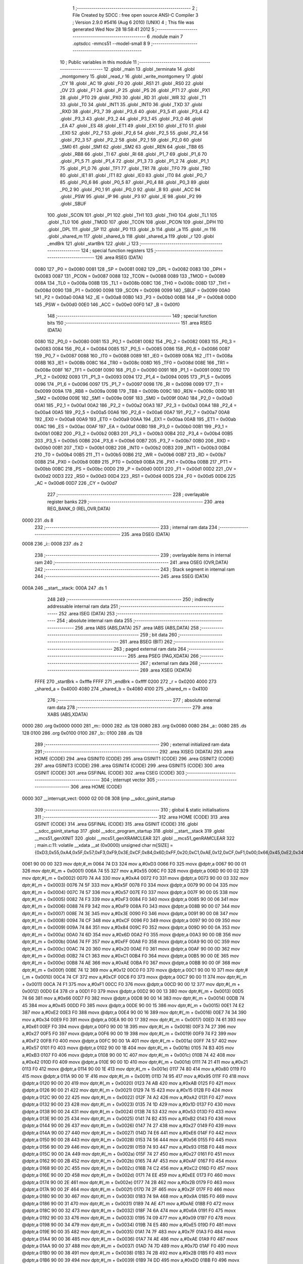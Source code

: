                               1 ;--------------------------------------------------------
                              2 ; File Created by SDCC : free open source ANSI-C Compiler
                              3 ; Version 2.9.0 #5416 (Aug  6 2010) (UNIX)
                              4 ; This file was generated Wed Nov 28 18:58:41 2012
                              5 ;--------------------------------------------------------
                              6 	.module main
                              7 	.optsdcc -mmcs51 --model-small
                              8 	
                              9 ;--------------------------------------------------------
                             10 ; Public variables in this module
                             11 ;--------------------------------------------------------
                             12 	.globl _main
                             13 	.globl _terminate
                             14 	.globl _montgomery
                             15 	.globl _read_r
                             16 	.globl _write_montgomery
                             17 	.globl _CY
                             18 	.globl _AC
                             19 	.globl _F0
                             20 	.globl _RS1
                             21 	.globl _RS0
                             22 	.globl _OV
                             23 	.globl _F1
                             24 	.globl _P
                             25 	.globl _PS
                             26 	.globl _PT1
                             27 	.globl _PX1
                             28 	.globl _PT0
                             29 	.globl _PX0
                             30 	.globl _RD
                             31 	.globl _WR
                             32 	.globl _T1
                             33 	.globl _T0
                             34 	.globl _INT1
                             35 	.globl _INT0
                             36 	.globl _TXD
                             37 	.globl _RXD
                             38 	.globl _P3_7
                             39 	.globl _P3_6
                             40 	.globl _P3_5
                             41 	.globl _P3_4
                             42 	.globl _P3_3
                             43 	.globl _P3_2
                             44 	.globl _P3_1
                             45 	.globl _P3_0
                             46 	.globl _EA
                             47 	.globl _ES
                             48 	.globl _ET1
                             49 	.globl _EX1
                             50 	.globl _ET0
                             51 	.globl _EX0
                             52 	.globl _P2_7
                             53 	.globl _P2_6
                             54 	.globl _P2_5
                             55 	.globl _P2_4
                             56 	.globl _P2_3
                             57 	.globl _P2_2
                             58 	.globl _P2_1
                             59 	.globl _P2_0
                             60 	.globl _SM0
                             61 	.globl _SM1
                             62 	.globl _SM2
                             63 	.globl _REN
                             64 	.globl _TB8
                             65 	.globl _RB8
                             66 	.globl _TI
                             67 	.globl _RI
                             68 	.globl _P1_7
                             69 	.globl _P1_6
                             70 	.globl _P1_5
                             71 	.globl _P1_4
                             72 	.globl _P1_3
                             73 	.globl _P1_2
                             74 	.globl _P1_1
                             75 	.globl _P1_0
                             76 	.globl _TF1
                             77 	.globl _TR1
                             78 	.globl _TF0
                             79 	.globl _TR0
                             80 	.globl _IE1
                             81 	.globl _IT1
                             82 	.globl _IE0
                             83 	.globl _IT0
                             84 	.globl _P0_7
                             85 	.globl _P0_6
                             86 	.globl _P0_5
                             87 	.globl _P0_4
                             88 	.globl _P0_3
                             89 	.globl _P0_2
                             90 	.globl _P0_1
                             91 	.globl _P0_0
                             92 	.globl _B
                             93 	.globl _ACC
                             94 	.globl _PSW
                             95 	.globl _IP
                             96 	.globl _P3
                             97 	.globl _IE
                             98 	.globl _P2
                             99 	.globl _SBUF
                            100 	.globl _SCON
                            101 	.globl _P1
                            102 	.globl _TH1
                            103 	.globl _TH0
                            104 	.globl _TL1
                            105 	.globl _TL0
                            106 	.globl _TMOD
                            107 	.globl _TCON
                            108 	.globl _PCON
                            109 	.globl _DPH
                            110 	.globl _DPL
                            111 	.globl _SP
                            112 	.globl _P0
                            113 	.globl _b
                            114 	.globl _a
                            115 	.globl _m
                            116 	.globl _shared_m
                            117 	.globl _shared_b
                            118 	.globl _shared_a
                            119 	.globl _r
                            120 	.globl _endBrk
                            121 	.globl _startBrk
                            122 	.globl _i
                            123 ;--------------------------------------------------------
                            124 ; special function registers
                            125 ;--------------------------------------------------------
                            126 	.area RSEG    (DATA)
                    0080    127 _P0	=	0x0080
                    0081    128 _SP	=	0x0081
                    0082    129 _DPL	=	0x0082
                    0083    130 _DPH	=	0x0083
                    0087    131 _PCON	=	0x0087
                    0088    132 _TCON	=	0x0088
                    0089    133 _TMOD	=	0x0089
                    008A    134 _TL0	=	0x008a
                    008B    135 _TL1	=	0x008b
                    008C    136 _TH0	=	0x008c
                    008D    137 _TH1	=	0x008d
                    0090    138 _P1	=	0x0090
                    0098    139 _SCON	=	0x0098
                    0099    140 _SBUF	=	0x0099
                    00A0    141 _P2	=	0x00a0
                    00A8    142 _IE	=	0x00a8
                    00B0    143 _P3	=	0x00b0
                    00B8    144 _IP	=	0x00b8
                    00D0    145 _PSW	=	0x00d0
                    00E0    146 _ACC	=	0x00e0
                    00F0    147 _B	=	0x00f0
                            148 ;--------------------------------------------------------
                            149 ; special function bits
                            150 ;--------------------------------------------------------
                            151 	.area RSEG    (DATA)
                    0080    152 _P0_0	=	0x0080
                    0081    153 _P0_1	=	0x0081
                    0082    154 _P0_2	=	0x0082
                    0083    155 _P0_3	=	0x0083
                    0084    156 _P0_4	=	0x0084
                    0085    157 _P0_5	=	0x0085
                    0086    158 _P0_6	=	0x0086
                    0087    159 _P0_7	=	0x0087
                    0088    160 _IT0	=	0x0088
                    0089    161 _IE0	=	0x0089
                    008A    162 _IT1	=	0x008a
                    008B    163 _IE1	=	0x008b
                    008C    164 _TR0	=	0x008c
                    008D    165 _TF0	=	0x008d
                    008E    166 _TR1	=	0x008e
                    008F    167 _TF1	=	0x008f
                    0090    168 _P1_0	=	0x0090
                    0091    169 _P1_1	=	0x0091
                    0092    170 _P1_2	=	0x0092
                    0093    171 _P1_3	=	0x0093
                    0094    172 _P1_4	=	0x0094
                    0095    173 _P1_5	=	0x0095
                    0096    174 _P1_6	=	0x0096
                    0097    175 _P1_7	=	0x0097
                    0098    176 _RI	=	0x0098
                    0099    177 _TI	=	0x0099
                    009A    178 _RB8	=	0x009a
                    009B    179 _TB8	=	0x009b
                    009C    180 _REN	=	0x009c
                    009D    181 _SM2	=	0x009d
                    009E    182 _SM1	=	0x009e
                    009F    183 _SM0	=	0x009f
                    00A0    184 _P2_0	=	0x00a0
                    00A1    185 _P2_1	=	0x00a1
                    00A2    186 _P2_2	=	0x00a2
                    00A3    187 _P2_3	=	0x00a3
                    00A4    188 _P2_4	=	0x00a4
                    00A5    189 _P2_5	=	0x00a5
                    00A6    190 _P2_6	=	0x00a6
                    00A7    191 _P2_7	=	0x00a7
                    00A8    192 _EX0	=	0x00a8
                    00A9    193 _ET0	=	0x00a9
                    00AA    194 _EX1	=	0x00aa
                    00AB    195 _ET1	=	0x00ab
                    00AC    196 _ES	=	0x00ac
                    00AF    197 _EA	=	0x00af
                    00B0    198 _P3_0	=	0x00b0
                    00B1    199 _P3_1	=	0x00b1
                    00B2    200 _P3_2	=	0x00b2
                    00B3    201 _P3_3	=	0x00b3
                    00B4    202 _P3_4	=	0x00b4
                    00B5    203 _P3_5	=	0x00b5
                    00B6    204 _P3_6	=	0x00b6
                    00B7    205 _P3_7	=	0x00b7
                    00B0    206 _RXD	=	0x00b0
                    00B1    207 _TXD	=	0x00b1
                    00B2    208 _INT0	=	0x00b2
                    00B3    209 _INT1	=	0x00b3
                    00B4    210 _T0	=	0x00b4
                    00B5    211 _T1	=	0x00b5
                    00B6    212 _WR	=	0x00b6
                    00B7    213 _RD	=	0x00b7
                    00B8    214 _PX0	=	0x00b8
                    00B9    215 _PT0	=	0x00b9
                    00BA    216 _PX1	=	0x00ba
                    00BB    217 _PT1	=	0x00bb
                    00BC    218 _PS	=	0x00bc
                    00D0    219 _P	=	0x00d0
                    00D1    220 _F1	=	0x00d1
                    00D2    221 _OV	=	0x00d2
                    00D3    222 _RS0	=	0x00d3
                    00D4    223 _RS1	=	0x00d4
                    00D5    224 _F0	=	0x00d5
                    00D6    225 _AC	=	0x00d6
                    00D7    226 _CY	=	0x00d7
                            227 ;--------------------------------------------------------
                            228 ; overlayable register banks
                            229 ;--------------------------------------------------------
                            230 	.area REG_BANK_0	(REL,OVR,DATA)
   0000                     231 	.ds 8
                            232 ;--------------------------------------------------------
                            233 ; internal ram data
                            234 ;--------------------------------------------------------
                            235 	.area DSEG    (DATA)
   0008                     236 _i::
   0008                     237 	.ds 2
                            238 ;--------------------------------------------------------
                            239 ; overlayable items in internal ram 
                            240 ;--------------------------------------------------------
                            241 	.area OSEG    (OVR,DATA)
                            242 ;--------------------------------------------------------
                            243 ; Stack segment in internal ram 
                            244 ;--------------------------------------------------------
                            245 	.area	SSEG	(DATA)
   000A                     246 __start__stack:
   000A                     247 	.ds	1
                            248 
                            249 ;--------------------------------------------------------
                            250 ; indirectly addressable internal ram data
                            251 ;--------------------------------------------------------
                            252 	.area ISEG    (DATA)
                            253 ;--------------------------------------------------------
                            254 ; absolute internal ram data
                            255 ;--------------------------------------------------------
                            256 	.area IABS    (ABS,DATA)
                            257 	.area IABS    (ABS,DATA)
                            258 ;--------------------------------------------------------
                            259 ; bit data
                            260 ;--------------------------------------------------------
                            261 	.area BSEG    (BIT)
                            262 ;--------------------------------------------------------
                            263 ; paged external ram data
                            264 ;--------------------------------------------------------
                            265 	.area PSEG    (PAG,XDATA)
                            266 ;--------------------------------------------------------
                            267 ; external ram data
                            268 ;--------------------------------------------------------
                            269 	.area XSEG    (XDATA)
                    FFFE    270 _startBrk	=	0xfffe
                    FFFF    271 _endBrk	=	0xffff
                    0200    272 _r	=	0x0200
                    4000    273 _shared_a	=	0x4000
                    4080    274 _shared_b	=	0x4080
                    4100    275 _shared_m	=	0x4100
                            276 ;--------------------------------------------------------
                            277 ; absolute external ram data
                            278 ;--------------------------------------------------------
                            279 	.area XABS    (ABS,XDATA)
   0000                     280 	.org 0x0000
   0000                     281 _m::
   0000                     282 	.ds 128
   0080                     283 	.org 0x0080
   0080                     284 _a::
   0080                     285 	.ds 128
   0100                     286 	.org 0x0100
   0100                     287 _b::
   0100                     288 	.ds 128
                            289 ;--------------------------------------------------------
                            290 ; external initialized ram data
                            291 ;--------------------------------------------------------
                            292 	.area XISEG   (XDATA)
                            293 	.area HOME    (CODE)
                            294 	.area GSINIT0 (CODE)
                            295 	.area GSINIT1 (CODE)
                            296 	.area GSINIT2 (CODE)
                            297 	.area GSINIT3 (CODE)
                            298 	.area GSINIT4 (CODE)
                            299 	.area GSINIT5 (CODE)
                            300 	.area GSINIT  (CODE)
                            301 	.area GSFINAL (CODE)
                            302 	.area CSEG    (CODE)
                            303 ;--------------------------------------------------------
                            304 ; interrupt vector 
                            305 ;--------------------------------------------------------
                            306 	.area HOME    (CODE)
   0000                     307 __interrupt_vect:
   0000 02 00 08            308 	ljmp	__sdcc_gsinit_startup
                            309 ;--------------------------------------------------------
                            310 ; global & static initialisations
                            311 ;--------------------------------------------------------
                            312 	.area HOME    (CODE)
                            313 	.area GSINIT  (CODE)
                            314 	.area GSFINAL (CODE)
                            315 	.area GSINIT  (CODE)
                            316 	.globl __sdcc_gsinit_startup
                            317 	.globl __sdcc_program_startup
                            318 	.globl __start__stack
                            319 	.globl __mcs51_genXINIT
                            320 	.globl __mcs51_genXRAMCLEAR
                            321 	.globl __mcs51_genRAMCLEAR
                            322 ;	main.c:11: volatile __xdata __at (0x0000) unsigned char m[SIZE] = {0xD3,0x55,0xA4,0x5F,0x57,0xF3,0xF9,0x3E,0xCF,0x84,0x6D,0xFF,0x20,0xC1,0xAE,0x12,0xCF,0xF1,0x00,0x66,0x45,0xE2,0x34,0x61,0x27,0xF2,0x57,0xB3,0x42,0x21,0x80,0x95,0xAB,0x15,0xA2,0x1D,0x53,0xB2,0x27,0xE6,0x56,0x93,0x27,0xAF,0xC2,0xEE,0x2B,0x2F,0x9A,0xAE,0x6A,0x09,0xE5,0x7F,0xAE,0x7D,0x2B,0xDD,0x58,0x2F,0x87,0x70,0x05,0x1F,0xF8,0xBD,0x0B,0xE0,0xFD,0xF1,0x81,0x60,0xBF,0xD2,0xFE,0x8F,0x7B,0xB9,0xA9,0xA4,0x6A,0x0A,0xA3,0xA3,0x70,0x22,0xBF,0x4C,0x1B,0xB0,0x41,0x24,0x4C,0x3A,0x08,0xEC,0xF4,0x91,0xFF,0x93,0x8D,0xFC,0xFA,0x4C,0x26,0x2D,0xD2,0xE9,0xFC,0x76,0xB1,0x67,0x5E,0x24,0x9E,0x31,0x66,0x5D,0x98,0x4C,0x0D,0x79,0x81,0x76,0xAC,0x1D,0xE2,0xCA};
   0061 90 00 00            323 	mov	dptr,#_m
   0064 74 D3               324 	mov	a,#0xD3
   0066 F0                  325 	movx	@dptr,a
   0067 90 00 01            326 	mov	dptr,#(_m + 0x0001)
   006A 74 55               327 	mov	a,#0x55
   006C F0                  328 	movx	@dptr,a
   006D 90 00 02            329 	mov	dptr,#(_m + 0x0002)
   0070 74 A4               330 	mov	a,#0xA4
   0072 F0                  331 	movx	@dptr,a
   0073 90 00 03            332 	mov	dptr,#(_m + 0x0003)
   0076 74 5F               333 	mov	a,#0x5F
   0078 F0                  334 	movx	@dptr,a
   0079 90 00 04            335 	mov	dptr,#(_m + 0x0004)
   007C 74 57               336 	mov	a,#0x57
   007E F0                  337 	movx	@dptr,a
   007F 90 00 05            338 	mov	dptr,#(_m + 0x0005)
   0082 74 F3               339 	mov	a,#0xF3
   0084 F0                  340 	movx	@dptr,a
   0085 90 00 06            341 	mov	dptr,#(_m + 0x0006)
   0088 74 F9               342 	mov	a,#0xF9
   008A F0                  343 	movx	@dptr,a
   008B 90 00 07            344 	mov	dptr,#(_m + 0x0007)
   008E 74 3E               345 	mov	a,#0x3E
   0090 F0                  346 	movx	@dptr,a
   0091 90 00 08            347 	mov	dptr,#(_m + 0x0008)
   0094 74 CF               348 	mov	a,#0xCF
   0096 F0                  349 	movx	@dptr,a
   0097 90 00 09            350 	mov	dptr,#(_m + 0x0009)
   009A 74 84               351 	mov	a,#0x84
   009C F0                  352 	movx	@dptr,a
   009D 90 00 0A            353 	mov	dptr,#(_m + 0x000a)
   00A0 74 6D               354 	mov	a,#0x6D
   00A2 F0                  355 	movx	@dptr,a
   00A3 90 00 0B            356 	mov	dptr,#(_m + 0x000b)
   00A6 74 FF               357 	mov	a,#0xFF
   00A8 F0                  358 	movx	@dptr,a
   00A9 90 00 0C            359 	mov	dptr,#(_m + 0x000c)
   00AC 74 20               360 	mov	a,#0x20
   00AE F0                  361 	movx	@dptr,a
   00AF 90 00 0D            362 	mov	dptr,#(_m + 0x000d)
   00B2 74 C1               363 	mov	a,#0xC1
   00B4 F0                  364 	movx	@dptr,a
   00B5 90 00 0E            365 	mov	dptr,#(_m + 0x000e)
   00B8 74 AE               366 	mov	a,#0xAE
   00BA F0                  367 	movx	@dptr,a
   00BB 90 00 0F            368 	mov	dptr,#(_m + 0x000f)
   00BE 74 12               369 	mov	a,#0x12
   00C0 F0                  370 	movx	@dptr,a
   00C1 90 00 10            371 	mov	dptr,#(_m + 0x0010)
   00C4 74 CF               372 	mov	a,#0xCF
   00C6 F0                  373 	movx	@dptr,a
   00C7 90 00 11            374 	mov	dptr,#(_m + 0x0011)
   00CA 74 F1               375 	mov	a,#0xF1
   00CC F0                  376 	movx	@dptr,a
   00CD 90 00 12            377 	mov	dptr,#(_m + 0x0012)
   00D0 E4                  378 	clr	a
   00D1 F0                  379 	movx	@dptr,a
   00D2 90 00 13            380 	mov	dptr,#(_m + 0x0013)
   00D5 74 66               381 	mov	a,#0x66
   00D7 F0                  382 	movx	@dptr,a
   00D8 90 00 14            383 	mov	dptr,#(_m + 0x0014)
   00DB 74 45               384 	mov	a,#0x45
   00DD F0                  385 	movx	@dptr,a
   00DE 90 00 15            386 	mov	dptr,#(_m + 0x0015)
   00E1 74 E2               387 	mov	a,#0xE2
   00E3 F0                  388 	movx	@dptr,a
   00E4 90 00 16            389 	mov	dptr,#(_m + 0x0016)
   00E7 74 34               390 	mov	a,#0x34
   00E9 F0                  391 	movx	@dptr,a
   00EA 90 00 17            392 	mov	dptr,#(_m + 0x0017)
   00ED 74 61               393 	mov	a,#0x61
   00EF F0                  394 	movx	@dptr,a
   00F0 90 00 18            395 	mov	dptr,#(_m + 0x0018)
   00F3 74 27               396 	mov	a,#0x27
   00F5 F0                  397 	movx	@dptr,a
   00F6 90 00 19            398 	mov	dptr,#(_m + 0x0019)
   00F9 74 F2               399 	mov	a,#0xF2
   00FB F0                  400 	movx	@dptr,a
   00FC 90 00 1A            401 	mov	dptr,#(_m + 0x001a)
   00FF 74 57               402 	mov	a,#0x57
   0101 F0                  403 	movx	@dptr,a
   0102 90 00 1B            404 	mov	dptr,#(_m + 0x001b)
   0105 74 B3               405 	mov	a,#0xB3
   0107 F0                  406 	movx	@dptr,a
   0108 90 00 1C            407 	mov	dptr,#(_m + 0x001c)
   010B 74 42               408 	mov	a,#0x42
   010D F0                  409 	movx	@dptr,a
   010E 90 00 1D            410 	mov	dptr,#(_m + 0x001d)
   0111 74 21               411 	mov	a,#0x21
   0113 F0                  412 	movx	@dptr,a
   0114 90 00 1E            413 	mov	dptr,#(_m + 0x001e)
   0117 74 80               414 	mov	a,#0x80
   0119 F0                  415 	movx	@dptr,a
   011A 90 00 1F            416 	mov	dptr,#(_m + 0x001f)
   011D 74 95               417 	mov	a,#0x95
   011F F0                  418 	movx	@dptr,a
   0120 90 00 20            419 	mov	dptr,#(_m + 0x0020)
   0123 74 AB               420 	mov	a,#0xAB
   0125 F0                  421 	movx	@dptr,a
   0126 90 00 21            422 	mov	dptr,#(_m + 0x0021)
   0129 74 15               423 	mov	a,#0x15
   012B F0                  424 	movx	@dptr,a
   012C 90 00 22            425 	mov	dptr,#(_m + 0x0022)
   012F 74 A2               426 	mov	a,#0xA2
   0131 F0                  427 	movx	@dptr,a
   0132 90 00 23            428 	mov	dptr,#(_m + 0x0023)
   0135 74 1D               429 	mov	a,#0x1D
   0137 F0                  430 	movx	@dptr,a
   0138 90 00 24            431 	mov	dptr,#(_m + 0x0024)
   013B 74 53               432 	mov	a,#0x53
   013D F0                  433 	movx	@dptr,a
   013E 90 00 25            434 	mov	dptr,#(_m + 0x0025)
   0141 74 B2               435 	mov	a,#0xB2
   0143 F0                  436 	movx	@dptr,a
   0144 90 00 26            437 	mov	dptr,#(_m + 0x0026)
   0147 74 27               438 	mov	a,#0x27
   0149 F0                  439 	movx	@dptr,a
   014A 90 00 27            440 	mov	dptr,#(_m + 0x0027)
   014D 74 E6               441 	mov	a,#0xE6
   014F F0                  442 	movx	@dptr,a
   0150 90 00 28            443 	mov	dptr,#(_m + 0x0028)
   0153 74 56               444 	mov	a,#0x56
   0155 F0                  445 	movx	@dptr,a
   0156 90 00 29            446 	mov	dptr,#(_m + 0x0029)
   0159 74 93               447 	mov	a,#0x93
   015B F0                  448 	movx	@dptr,a
   015C 90 00 2A            449 	mov	dptr,#(_m + 0x002a)
   015F 74 27               450 	mov	a,#0x27
   0161 F0                  451 	movx	@dptr,a
   0162 90 00 2B            452 	mov	dptr,#(_m + 0x002b)
   0165 74 AF               453 	mov	a,#0xAF
   0167 F0                  454 	movx	@dptr,a
   0168 90 00 2C            455 	mov	dptr,#(_m + 0x002c)
   016B 74 C2               456 	mov	a,#0xC2
   016D F0                  457 	movx	@dptr,a
   016E 90 00 2D            458 	mov	dptr,#(_m + 0x002d)
   0171 74 EE               459 	mov	a,#0xEE
   0173 F0                  460 	movx	@dptr,a
   0174 90 00 2E            461 	mov	dptr,#(_m + 0x002e)
   0177 74 2B               462 	mov	a,#0x2B
   0179 F0                  463 	movx	@dptr,a
   017A 90 00 2F            464 	mov	dptr,#(_m + 0x002f)
   017D 74 2F               465 	mov	a,#0x2F
   017F F0                  466 	movx	@dptr,a
   0180 90 00 30            467 	mov	dptr,#(_m + 0x0030)
   0183 74 9A               468 	mov	a,#0x9A
   0185 F0                  469 	movx	@dptr,a
   0186 90 00 31            470 	mov	dptr,#(_m + 0x0031)
   0189 74 AE               471 	mov	a,#0xAE
   018B F0                  472 	movx	@dptr,a
   018C 90 00 32            473 	mov	dptr,#(_m + 0x0032)
   018F 74 6A               474 	mov	a,#0x6A
   0191 F0                  475 	movx	@dptr,a
   0192 90 00 33            476 	mov	dptr,#(_m + 0x0033)
   0195 74 09               477 	mov	a,#0x09
   0197 F0                  478 	movx	@dptr,a
   0198 90 00 34            479 	mov	dptr,#(_m + 0x0034)
   019B 74 E5               480 	mov	a,#0xE5
   019D F0                  481 	movx	@dptr,a
   019E 90 00 35            482 	mov	dptr,#(_m + 0x0035)
   01A1 74 7F               483 	mov	a,#0x7F
   01A3 F0                  484 	movx	@dptr,a
   01A4 90 00 36            485 	mov	dptr,#(_m + 0x0036)
   01A7 74 AE               486 	mov	a,#0xAE
   01A9 F0                  487 	movx	@dptr,a
   01AA 90 00 37            488 	mov	dptr,#(_m + 0x0037)
   01AD 74 7D               489 	mov	a,#0x7D
   01AF F0                  490 	movx	@dptr,a
   01B0 90 00 38            491 	mov	dptr,#(_m + 0x0038)
   01B3 74 2B               492 	mov	a,#0x2B
   01B5 F0                  493 	movx	@dptr,a
   01B6 90 00 39            494 	mov	dptr,#(_m + 0x0039)
   01B9 74 DD               495 	mov	a,#0xDD
   01BB F0                  496 	movx	@dptr,a
   01BC 90 00 3A            497 	mov	dptr,#(_m + 0x003a)
   01BF 74 58               498 	mov	a,#0x58
   01C1 F0                  499 	movx	@dptr,a
   01C2 90 00 3B            500 	mov	dptr,#(_m + 0x003b)
   01C5 74 2F               501 	mov	a,#0x2F
   01C7 F0                  502 	movx	@dptr,a
   01C8 90 00 3C            503 	mov	dptr,#(_m + 0x003c)
   01CB 74 87               504 	mov	a,#0x87
   01CD F0                  505 	movx	@dptr,a
   01CE 90 00 3D            506 	mov	dptr,#(_m + 0x003d)
   01D1 74 70               507 	mov	a,#0x70
   01D3 F0                  508 	movx	@dptr,a
   01D4 90 00 3E            509 	mov	dptr,#(_m + 0x003e)
   01D7 74 05               510 	mov	a,#0x05
   01D9 F0                  511 	movx	@dptr,a
   01DA 90 00 3F            512 	mov	dptr,#(_m + 0x003f)
   01DD 74 1F               513 	mov	a,#0x1F
   01DF F0                  514 	movx	@dptr,a
   01E0 90 00 40            515 	mov	dptr,#(_m + 0x0040)
   01E3 74 F8               516 	mov	a,#0xF8
   01E5 F0                  517 	movx	@dptr,a
   01E6 90 00 41            518 	mov	dptr,#(_m + 0x0041)
   01E9 74 BD               519 	mov	a,#0xBD
   01EB F0                  520 	movx	@dptr,a
   01EC 90 00 42            521 	mov	dptr,#(_m + 0x0042)
   01EF 74 0B               522 	mov	a,#0x0B
   01F1 F0                  523 	movx	@dptr,a
   01F2 90 00 43            524 	mov	dptr,#(_m + 0x0043)
   01F5 74 E0               525 	mov	a,#0xE0
   01F7 F0                  526 	movx	@dptr,a
   01F8 90 00 44            527 	mov	dptr,#(_m + 0x0044)
   01FB 74 FD               528 	mov	a,#0xFD
   01FD F0                  529 	movx	@dptr,a
   01FE 90 00 45            530 	mov	dptr,#(_m + 0x0045)
   0201 74 F1               531 	mov	a,#0xF1
   0203 F0                  532 	movx	@dptr,a
   0204 90 00 46            533 	mov	dptr,#(_m + 0x0046)
   0207 74 81               534 	mov	a,#0x81
   0209 F0                  535 	movx	@dptr,a
   020A 90 00 47            536 	mov	dptr,#(_m + 0x0047)
   020D 74 60               537 	mov	a,#0x60
   020F F0                  538 	movx	@dptr,a
   0210 90 00 48            539 	mov	dptr,#(_m + 0x0048)
   0213 74 BF               540 	mov	a,#0xBF
   0215 F0                  541 	movx	@dptr,a
   0216 90 00 49            542 	mov	dptr,#(_m + 0x0049)
   0219 74 D2               543 	mov	a,#0xD2
   021B F0                  544 	movx	@dptr,a
   021C 90 00 4A            545 	mov	dptr,#(_m + 0x004a)
   021F 74 FE               546 	mov	a,#0xFE
   0221 F0                  547 	movx	@dptr,a
   0222 90 00 4B            548 	mov	dptr,#(_m + 0x004b)
   0225 74 8F               549 	mov	a,#0x8F
   0227 F0                  550 	movx	@dptr,a
   0228 90 00 4C            551 	mov	dptr,#(_m + 0x004c)
   022B 74 7B               552 	mov	a,#0x7B
   022D F0                  553 	movx	@dptr,a
   022E 90 00 4D            554 	mov	dptr,#(_m + 0x004d)
   0231 74 B9               555 	mov	a,#0xB9
   0233 F0                  556 	movx	@dptr,a
   0234 90 00 4E            557 	mov	dptr,#(_m + 0x004e)
   0237 74 A9               558 	mov	a,#0xA9
   0239 F0                  559 	movx	@dptr,a
   023A 90 00 4F            560 	mov	dptr,#(_m + 0x004f)
   023D 74 A4               561 	mov	a,#0xA4
   023F F0                  562 	movx	@dptr,a
   0240 90 00 50            563 	mov	dptr,#(_m + 0x0050)
   0243 74 6A               564 	mov	a,#0x6A
   0245 F0                  565 	movx	@dptr,a
   0246 90 00 51            566 	mov	dptr,#(_m + 0x0051)
   0249 74 0A               567 	mov	a,#0x0A
   024B F0                  568 	movx	@dptr,a
   024C 90 00 52            569 	mov	dptr,#(_m + 0x0052)
   024F 74 A3               570 	mov	a,#0xA3
   0251 F0                  571 	movx	@dptr,a
   0252 90 00 53            572 	mov	dptr,#(_m + 0x0053)
   0255 74 A3               573 	mov	a,#0xA3
   0257 F0                  574 	movx	@dptr,a
   0258 90 00 54            575 	mov	dptr,#(_m + 0x0054)
   025B 74 70               576 	mov	a,#0x70
   025D F0                  577 	movx	@dptr,a
   025E 90 00 55            578 	mov	dptr,#(_m + 0x0055)
   0261 74 22               579 	mov	a,#0x22
   0263 F0                  580 	movx	@dptr,a
   0264 90 00 56            581 	mov	dptr,#(_m + 0x0056)
   0267 74 BF               582 	mov	a,#0xBF
   0269 F0                  583 	movx	@dptr,a
   026A 90 00 57            584 	mov	dptr,#(_m + 0x0057)
   026D 74 4C               585 	mov	a,#0x4C
   026F F0                  586 	movx	@dptr,a
   0270 90 00 58            587 	mov	dptr,#(_m + 0x0058)
   0273 74 1B               588 	mov	a,#0x1B
   0275 F0                  589 	movx	@dptr,a
   0276 90 00 59            590 	mov	dptr,#(_m + 0x0059)
   0279 74 B0               591 	mov	a,#0xB0
   027B F0                  592 	movx	@dptr,a
   027C 90 00 5A            593 	mov	dptr,#(_m + 0x005a)
   027F 74 41               594 	mov	a,#0x41
   0281 F0                  595 	movx	@dptr,a
   0282 90 00 5B            596 	mov	dptr,#(_m + 0x005b)
   0285 74 24               597 	mov	a,#0x24
   0287 F0                  598 	movx	@dptr,a
   0288 90 00 5C            599 	mov	dptr,#(_m + 0x005c)
   028B 74 4C               600 	mov	a,#0x4C
   028D F0                  601 	movx	@dptr,a
   028E 90 00 5D            602 	mov	dptr,#(_m + 0x005d)
   0291 74 3A               603 	mov	a,#0x3A
   0293 F0                  604 	movx	@dptr,a
   0294 90 00 5E            605 	mov	dptr,#(_m + 0x005e)
   0297 74 08               606 	mov	a,#0x08
   0299 F0                  607 	movx	@dptr,a
   029A 90 00 5F            608 	mov	dptr,#(_m + 0x005f)
   029D 74 EC               609 	mov	a,#0xEC
   029F F0                  610 	movx	@dptr,a
   02A0 90 00 60            611 	mov	dptr,#(_m + 0x0060)
   02A3 74 F4               612 	mov	a,#0xF4
   02A5 F0                  613 	movx	@dptr,a
   02A6 90 00 61            614 	mov	dptr,#(_m + 0x0061)
   02A9 74 91               615 	mov	a,#0x91
   02AB F0                  616 	movx	@dptr,a
   02AC 90 00 62            617 	mov	dptr,#(_m + 0x0062)
   02AF 74 FF               618 	mov	a,#0xFF
   02B1 F0                  619 	movx	@dptr,a
   02B2 90 00 63            620 	mov	dptr,#(_m + 0x0063)
   02B5 74 93               621 	mov	a,#0x93
   02B7 F0                  622 	movx	@dptr,a
   02B8 90 00 64            623 	mov	dptr,#(_m + 0x0064)
   02BB 74 8D               624 	mov	a,#0x8D
   02BD F0                  625 	movx	@dptr,a
   02BE 90 00 65            626 	mov	dptr,#(_m + 0x0065)
   02C1 74 FC               627 	mov	a,#0xFC
   02C3 F0                  628 	movx	@dptr,a
   02C4 90 00 66            629 	mov	dptr,#(_m + 0x0066)
   02C7 74 FA               630 	mov	a,#0xFA
   02C9 F0                  631 	movx	@dptr,a
   02CA 90 00 67            632 	mov	dptr,#(_m + 0x0067)
   02CD 74 4C               633 	mov	a,#0x4C
   02CF F0                  634 	movx	@dptr,a
   02D0 90 00 68            635 	mov	dptr,#(_m + 0x0068)
   02D3 74 26               636 	mov	a,#0x26
   02D5 F0                  637 	movx	@dptr,a
   02D6 90 00 69            638 	mov	dptr,#(_m + 0x0069)
   02D9 74 2D               639 	mov	a,#0x2D
   02DB F0                  640 	movx	@dptr,a
   02DC 90 00 6A            641 	mov	dptr,#(_m + 0x006a)
   02DF 74 D2               642 	mov	a,#0xD2
   02E1 F0                  643 	movx	@dptr,a
   02E2 90 00 6B            644 	mov	dptr,#(_m + 0x006b)
   02E5 74 E9               645 	mov	a,#0xE9
   02E7 F0                  646 	movx	@dptr,a
   02E8 90 00 6C            647 	mov	dptr,#(_m + 0x006c)
   02EB 74 FC               648 	mov	a,#0xFC
   02ED F0                  649 	movx	@dptr,a
   02EE 90 00 6D            650 	mov	dptr,#(_m + 0x006d)
   02F1 74 76               651 	mov	a,#0x76
   02F3 F0                  652 	movx	@dptr,a
   02F4 90 00 6E            653 	mov	dptr,#(_m + 0x006e)
   02F7 74 B1               654 	mov	a,#0xB1
   02F9 F0                  655 	movx	@dptr,a
   02FA 90 00 6F            656 	mov	dptr,#(_m + 0x006f)
   02FD 74 67               657 	mov	a,#0x67
   02FF F0                  658 	movx	@dptr,a
   0300 90 00 70            659 	mov	dptr,#(_m + 0x0070)
   0303 74 5E               660 	mov	a,#0x5E
   0305 F0                  661 	movx	@dptr,a
   0306 90 00 71            662 	mov	dptr,#(_m + 0x0071)
   0309 74 24               663 	mov	a,#0x24
   030B F0                  664 	movx	@dptr,a
   030C 90 00 72            665 	mov	dptr,#(_m + 0x0072)
   030F 74 9E               666 	mov	a,#0x9E
   0311 F0                  667 	movx	@dptr,a
   0312 90 00 73            668 	mov	dptr,#(_m + 0x0073)
   0315 74 31               669 	mov	a,#0x31
   0317 F0                  670 	movx	@dptr,a
   0318 90 00 74            671 	mov	dptr,#(_m + 0x0074)
   031B 74 66               672 	mov	a,#0x66
   031D F0                  673 	movx	@dptr,a
   031E 90 00 75            674 	mov	dptr,#(_m + 0x0075)
   0321 74 5D               675 	mov	a,#0x5D
   0323 F0                  676 	movx	@dptr,a
   0324 90 00 76            677 	mov	dptr,#(_m + 0x0076)
   0327 74 98               678 	mov	a,#0x98
   0329 F0                  679 	movx	@dptr,a
   032A 90 00 77            680 	mov	dptr,#(_m + 0x0077)
   032D 74 4C               681 	mov	a,#0x4C
   032F F0                  682 	movx	@dptr,a
   0330 90 00 78            683 	mov	dptr,#(_m + 0x0078)
   0333 74 0D               684 	mov	a,#0x0D
   0335 F0                  685 	movx	@dptr,a
   0336 90 00 79            686 	mov	dptr,#(_m + 0x0079)
   0339 74 79               687 	mov	a,#0x79
   033B F0                  688 	movx	@dptr,a
   033C 90 00 7A            689 	mov	dptr,#(_m + 0x007a)
   033F 74 81               690 	mov	a,#0x81
   0341 F0                  691 	movx	@dptr,a
   0342 90 00 7B            692 	mov	dptr,#(_m + 0x007b)
   0345 74 76               693 	mov	a,#0x76
   0347 F0                  694 	movx	@dptr,a
   0348 90 00 7C            695 	mov	dptr,#(_m + 0x007c)
   034B 74 AC               696 	mov	a,#0xAC
   034D F0                  697 	movx	@dptr,a
   034E 90 00 7D            698 	mov	dptr,#(_m + 0x007d)
   0351 74 1D               699 	mov	a,#0x1D
   0353 F0                  700 	movx	@dptr,a
   0354 90 00 7E            701 	mov	dptr,#(_m + 0x007e)
   0357 74 E2               702 	mov	a,#0xE2
   0359 F0                  703 	movx	@dptr,a
   035A 90 00 7F            704 	mov	dptr,#(_m + 0x007f)
   035D 74 CA               705 	mov	a,#0xCA
   035F F0                  706 	movx	@dptr,a
                            707 ;	main.c:12: volatile __xdata __at (0x0080) unsigned char a[SIZE] = {0xFF,0x7F,0x14,0x64,0x47,0x68,0xC2,0xB6,0x27,0x32,0x63,0x2C,0xB0,0xC3,0x95,0x13,0xC5,0x7E,0x17,0x22,0xF3,0x7C,0x2D,0xE8,0x13,0x47,0x5E,0x15,0x4E,0xEF,0x83,0x81,0xDF,0xC3,0x47,0xD3,0x60,0xBB,0x8B,0x3E,0xB6,0x35,0xB1,0x6E,0xD1,0xD5,0xDA,0x6F,0x28,0x16,0x2C,0x74,0x36,0xF9,0x04,0x79,0xF9,0x76,0xE2,0xCC,0xA4,0x82,0xA7,0xA4,0x68,0x4E,0x24,0xA6,0xC1,0x58,0x68,0x24,0x58,0xDC,0x14,0xF9,0xFF,0x4D,0xA1,0xEF,0x53,0xA3,0xC2,0x84,0x1B,0x81,0x16,0x6C,0xDD,0xE3,0xDB,0xA8,0x03,0x8F,0xF2,0x31,0xFD,0x94,0x5D,0x26,0x13,0xC6,0x68,0xB4,0x0D,0xCD,0xF1,0xB8,0x66,0x0D,0x5D,0x3B,0x2F,0xC4,0x4A,0xD1,0x0B,0x36,0xC6,0x10,0x1A,0x2F,0x72,0xD1,0xBB,0x15,0x29,0xCA};
   0360 90 00 80            708 	mov	dptr,#_a
   0363 74 FF               709 	mov	a,#0xFF
   0365 F0                  710 	movx	@dptr,a
   0366 90 00 81            711 	mov	dptr,#(_a + 0x0001)
   0369 74 7F               712 	mov	a,#0x7F
   036B F0                  713 	movx	@dptr,a
   036C 90 00 82            714 	mov	dptr,#(_a + 0x0002)
   036F 74 14               715 	mov	a,#0x14
   0371 F0                  716 	movx	@dptr,a
   0372 90 00 83            717 	mov	dptr,#(_a + 0x0003)
   0375 74 64               718 	mov	a,#0x64
   0377 F0                  719 	movx	@dptr,a
   0378 90 00 84            720 	mov	dptr,#(_a + 0x0004)
   037B 74 47               721 	mov	a,#0x47
   037D F0                  722 	movx	@dptr,a
   037E 90 00 85            723 	mov	dptr,#(_a + 0x0005)
   0381 74 68               724 	mov	a,#0x68
   0383 F0                  725 	movx	@dptr,a
   0384 90 00 86            726 	mov	dptr,#(_a + 0x0006)
   0387 74 C2               727 	mov	a,#0xC2
   0389 F0                  728 	movx	@dptr,a
   038A 90 00 87            729 	mov	dptr,#(_a + 0x0007)
   038D 74 B6               730 	mov	a,#0xB6
   038F F0                  731 	movx	@dptr,a
   0390 90 00 88            732 	mov	dptr,#(_a + 0x0008)
   0393 74 27               733 	mov	a,#0x27
   0395 F0                  734 	movx	@dptr,a
   0396 90 00 89            735 	mov	dptr,#(_a + 0x0009)
   0399 74 32               736 	mov	a,#0x32
   039B F0                  737 	movx	@dptr,a
   039C 90 00 8A            738 	mov	dptr,#(_a + 0x000a)
   039F 74 63               739 	mov	a,#0x63
   03A1 F0                  740 	movx	@dptr,a
   03A2 90 00 8B            741 	mov	dptr,#(_a + 0x000b)
   03A5 74 2C               742 	mov	a,#0x2C
   03A7 F0                  743 	movx	@dptr,a
   03A8 90 00 8C            744 	mov	dptr,#(_a + 0x000c)
   03AB 74 B0               745 	mov	a,#0xB0
   03AD F0                  746 	movx	@dptr,a
   03AE 90 00 8D            747 	mov	dptr,#(_a + 0x000d)
   03B1 74 C3               748 	mov	a,#0xC3
   03B3 F0                  749 	movx	@dptr,a
   03B4 90 00 8E            750 	mov	dptr,#(_a + 0x000e)
   03B7 74 95               751 	mov	a,#0x95
   03B9 F0                  752 	movx	@dptr,a
   03BA 90 00 8F            753 	mov	dptr,#(_a + 0x000f)
   03BD 74 13               754 	mov	a,#0x13
   03BF F0                  755 	movx	@dptr,a
   03C0 90 00 90            756 	mov	dptr,#(_a + 0x0010)
   03C3 74 C5               757 	mov	a,#0xC5
   03C5 F0                  758 	movx	@dptr,a
   03C6 90 00 91            759 	mov	dptr,#(_a + 0x0011)
   03C9 74 7E               760 	mov	a,#0x7E
   03CB F0                  761 	movx	@dptr,a
   03CC 90 00 92            762 	mov	dptr,#(_a + 0x0012)
   03CF 74 17               763 	mov	a,#0x17
   03D1 F0                  764 	movx	@dptr,a
   03D2 90 00 93            765 	mov	dptr,#(_a + 0x0013)
   03D5 74 22               766 	mov	a,#0x22
   03D7 F0                  767 	movx	@dptr,a
   03D8 90 00 94            768 	mov	dptr,#(_a + 0x0014)
   03DB 74 F3               769 	mov	a,#0xF3
   03DD F0                  770 	movx	@dptr,a
   03DE 90 00 95            771 	mov	dptr,#(_a + 0x0015)
   03E1 74 7C               772 	mov	a,#0x7C
   03E3 F0                  773 	movx	@dptr,a
   03E4 90 00 96            774 	mov	dptr,#(_a + 0x0016)
   03E7 74 2D               775 	mov	a,#0x2D
   03E9 F0                  776 	movx	@dptr,a
   03EA 90 00 97            777 	mov	dptr,#(_a + 0x0017)
   03ED 74 E8               778 	mov	a,#0xE8
   03EF F0                  779 	movx	@dptr,a
   03F0 90 00 98            780 	mov	dptr,#(_a + 0x0018)
   03F3 74 13               781 	mov	a,#0x13
   03F5 F0                  782 	movx	@dptr,a
   03F6 90 00 99            783 	mov	dptr,#(_a + 0x0019)
   03F9 74 47               784 	mov	a,#0x47
   03FB F0                  785 	movx	@dptr,a
   03FC 90 00 9A            786 	mov	dptr,#(_a + 0x001a)
   03FF 74 5E               787 	mov	a,#0x5E
   0401 F0                  788 	movx	@dptr,a
   0402 90 00 9B            789 	mov	dptr,#(_a + 0x001b)
   0405 74 15               790 	mov	a,#0x15
   0407 F0                  791 	movx	@dptr,a
   0408 90 00 9C            792 	mov	dptr,#(_a + 0x001c)
   040B 74 4E               793 	mov	a,#0x4E
   040D F0                  794 	movx	@dptr,a
   040E 90 00 9D            795 	mov	dptr,#(_a + 0x001d)
   0411 74 EF               796 	mov	a,#0xEF
   0413 F0                  797 	movx	@dptr,a
   0414 90 00 9E            798 	mov	dptr,#(_a + 0x001e)
   0417 74 83               799 	mov	a,#0x83
   0419 F0                  800 	movx	@dptr,a
   041A 90 00 9F            801 	mov	dptr,#(_a + 0x001f)
   041D 74 81               802 	mov	a,#0x81
   041F F0                  803 	movx	@dptr,a
   0420 90 00 A0            804 	mov	dptr,#(_a + 0x0020)
   0423 74 DF               805 	mov	a,#0xDF
   0425 F0                  806 	movx	@dptr,a
   0426 90 00 A1            807 	mov	dptr,#(_a + 0x0021)
   0429 74 C3               808 	mov	a,#0xC3
   042B F0                  809 	movx	@dptr,a
   042C 90 00 A2            810 	mov	dptr,#(_a + 0x0022)
   042F 74 47               811 	mov	a,#0x47
   0431 F0                  812 	movx	@dptr,a
   0432 90 00 A3            813 	mov	dptr,#(_a + 0x0023)
   0435 74 D3               814 	mov	a,#0xD3
   0437 F0                  815 	movx	@dptr,a
   0438 90 00 A4            816 	mov	dptr,#(_a + 0x0024)
   043B 74 60               817 	mov	a,#0x60
   043D F0                  818 	movx	@dptr,a
   043E 90 00 A5            819 	mov	dptr,#(_a + 0x0025)
   0441 74 BB               820 	mov	a,#0xBB
   0443 F0                  821 	movx	@dptr,a
   0444 90 00 A6            822 	mov	dptr,#(_a + 0x0026)
   0447 74 8B               823 	mov	a,#0x8B
   0449 F0                  824 	movx	@dptr,a
   044A 90 00 A7            825 	mov	dptr,#(_a + 0x0027)
   044D 74 3E               826 	mov	a,#0x3E
   044F F0                  827 	movx	@dptr,a
   0450 90 00 A8            828 	mov	dptr,#(_a + 0x0028)
   0453 74 B6               829 	mov	a,#0xB6
   0455 F0                  830 	movx	@dptr,a
   0456 90 00 A9            831 	mov	dptr,#(_a + 0x0029)
   0459 74 35               832 	mov	a,#0x35
   045B F0                  833 	movx	@dptr,a
   045C 90 00 AA            834 	mov	dptr,#(_a + 0x002a)
   045F 74 B1               835 	mov	a,#0xB1
   0461 F0                  836 	movx	@dptr,a
   0462 90 00 AB            837 	mov	dptr,#(_a + 0x002b)
   0465 74 6E               838 	mov	a,#0x6E
   0467 F0                  839 	movx	@dptr,a
   0468 90 00 AC            840 	mov	dptr,#(_a + 0x002c)
   046B 74 D1               841 	mov	a,#0xD1
   046D F0                  842 	movx	@dptr,a
   046E 90 00 AD            843 	mov	dptr,#(_a + 0x002d)
   0471 74 D5               844 	mov	a,#0xD5
   0473 F0                  845 	movx	@dptr,a
   0474 90 00 AE            846 	mov	dptr,#(_a + 0x002e)
   0477 74 DA               847 	mov	a,#0xDA
   0479 F0                  848 	movx	@dptr,a
   047A 90 00 AF            849 	mov	dptr,#(_a + 0x002f)
   047D 74 6F               850 	mov	a,#0x6F
   047F F0                  851 	movx	@dptr,a
   0480 90 00 B0            852 	mov	dptr,#(_a + 0x0030)
   0483 74 28               853 	mov	a,#0x28
   0485 F0                  854 	movx	@dptr,a
   0486 90 00 B1            855 	mov	dptr,#(_a + 0x0031)
   0489 74 16               856 	mov	a,#0x16
   048B F0                  857 	movx	@dptr,a
   048C 90 00 B2            858 	mov	dptr,#(_a + 0x0032)
   048F 74 2C               859 	mov	a,#0x2C
   0491 F0                  860 	movx	@dptr,a
   0492 90 00 B3            861 	mov	dptr,#(_a + 0x0033)
   0495 74 74               862 	mov	a,#0x74
   0497 F0                  863 	movx	@dptr,a
   0498 90 00 B4            864 	mov	dptr,#(_a + 0x0034)
   049B 74 36               865 	mov	a,#0x36
   049D F0                  866 	movx	@dptr,a
   049E 90 00 B5            867 	mov	dptr,#(_a + 0x0035)
   04A1 74 F9               868 	mov	a,#0xF9
   04A3 F0                  869 	movx	@dptr,a
   04A4 90 00 B6            870 	mov	dptr,#(_a + 0x0036)
   04A7 74 04               871 	mov	a,#0x04
   04A9 F0                  872 	movx	@dptr,a
   04AA 90 00 B7            873 	mov	dptr,#(_a + 0x0037)
   04AD 74 79               874 	mov	a,#0x79
   04AF F0                  875 	movx	@dptr,a
   04B0 90 00 B8            876 	mov	dptr,#(_a + 0x0038)
   04B3 74 F9               877 	mov	a,#0xF9
   04B5 F0                  878 	movx	@dptr,a
   04B6 90 00 B9            879 	mov	dptr,#(_a + 0x0039)
   04B9 74 76               880 	mov	a,#0x76
   04BB F0                  881 	movx	@dptr,a
   04BC 90 00 BA            882 	mov	dptr,#(_a + 0x003a)
   04BF 74 E2               883 	mov	a,#0xE2
   04C1 F0                  884 	movx	@dptr,a
   04C2 90 00 BB            885 	mov	dptr,#(_a + 0x003b)
   04C5 74 CC               886 	mov	a,#0xCC
   04C7 F0                  887 	movx	@dptr,a
   04C8 90 00 BC            888 	mov	dptr,#(_a + 0x003c)
   04CB 74 A4               889 	mov	a,#0xA4
   04CD F0                  890 	movx	@dptr,a
   04CE 90 00 BD            891 	mov	dptr,#(_a + 0x003d)
   04D1 74 82               892 	mov	a,#0x82
   04D3 F0                  893 	movx	@dptr,a
   04D4 90 00 BE            894 	mov	dptr,#(_a + 0x003e)
   04D7 74 A7               895 	mov	a,#0xA7
   04D9 F0                  896 	movx	@dptr,a
   04DA 90 00 BF            897 	mov	dptr,#(_a + 0x003f)
   04DD 74 A4               898 	mov	a,#0xA4
   04DF F0                  899 	movx	@dptr,a
   04E0 90 00 C0            900 	mov	dptr,#(_a + 0x0040)
   04E3 74 68               901 	mov	a,#0x68
   04E5 F0                  902 	movx	@dptr,a
   04E6 90 00 C1            903 	mov	dptr,#(_a + 0x0041)
   04E9 74 4E               904 	mov	a,#0x4E
   04EB F0                  905 	movx	@dptr,a
   04EC 90 00 C2            906 	mov	dptr,#(_a + 0x0042)
   04EF 74 24               907 	mov	a,#0x24
   04F1 F0                  908 	movx	@dptr,a
   04F2 90 00 C3            909 	mov	dptr,#(_a + 0x0043)
   04F5 74 A6               910 	mov	a,#0xA6
   04F7 F0                  911 	movx	@dptr,a
   04F8 90 00 C4            912 	mov	dptr,#(_a + 0x0044)
   04FB 74 C1               913 	mov	a,#0xC1
   04FD F0                  914 	movx	@dptr,a
   04FE 90 00 C5            915 	mov	dptr,#(_a + 0x0045)
   0501 74 58               916 	mov	a,#0x58
   0503 F0                  917 	movx	@dptr,a
   0504 90 00 C6            918 	mov	dptr,#(_a + 0x0046)
   0507 74 68               919 	mov	a,#0x68
   0509 F0                  920 	movx	@dptr,a
   050A 90 00 C7            921 	mov	dptr,#(_a + 0x0047)
   050D 74 24               922 	mov	a,#0x24
   050F F0                  923 	movx	@dptr,a
   0510 90 00 C8            924 	mov	dptr,#(_a + 0x0048)
   0513 74 58               925 	mov	a,#0x58
   0515 F0                  926 	movx	@dptr,a
   0516 90 00 C9            927 	mov	dptr,#(_a + 0x0049)
   0519 74 DC               928 	mov	a,#0xDC
   051B F0                  929 	movx	@dptr,a
   051C 90 00 CA            930 	mov	dptr,#(_a + 0x004a)
   051F 74 14               931 	mov	a,#0x14
   0521 F0                  932 	movx	@dptr,a
   0522 90 00 CB            933 	mov	dptr,#(_a + 0x004b)
   0525 74 F9               934 	mov	a,#0xF9
   0527 F0                  935 	movx	@dptr,a
   0528 90 00 CC            936 	mov	dptr,#(_a + 0x004c)
   052B 74 FF               937 	mov	a,#0xFF
   052D F0                  938 	movx	@dptr,a
   052E 90 00 CD            939 	mov	dptr,#(_a + 0x004d)
   0531 74 4D               940 	mov	a,#0x4D
   0533 F0                  941 	movx	@dptr,a
   0534 90 00 CE            942 	mov	dptr,#(_a + 0x004e)
   0537 74 A1               943 	mov	a,#0xA1
   0539 F0                  944 	movx	@dptr,a
   053A 90 00 CF            945 	mov	dptr,#(_a + 0x004f)
   053D 74 EF               946 	mov	a,#0xEF
   053F F0                  947 	movx	@dptr,a
   0540 90 00 D0            948 	mov	dptr,#(_a + 0x0050)
   0543 74 53               949 	mov	a,#0x53
   0545 F0                  950 	movx	@dptr,a
   0546 90 00 D1            951 	mov	dptr,#(_a + 0x0051)
   0549 74 A3               952 	mov	a,#0xA3
   054B F0                  953 	movx	@dptr,a
   054C 90 00 D2            954 	mov	dptr,#(_a + 0x0052)
   054F 74 C2               955 	mov	a,#0xC2
   0551 F0                  956 	movx	@dptr,a
   0552 90 00 D3            957 	mov	dptr,#(_a + 0x0053)
   0555 74 84               958 	mov	a,#0x84
   0557 F0                  959 	movx	@dptr,a
   0558 90 00 D4            960 	mov	dptr,#(_a + 0x0054)
   055B 74 1B               961 	mov	a,#0x1B
   055D F0                  962 	movx	@dptr,a
   055E 90 00 D5            963 	mov	dptr,#(_a + 0x0055)
   0561 74 81               964 	mov	a,#0x81
   0563 F0                  965 	movx	@dptr,a
   0564 90 00 D6            966 	mov	dptr,#(_a + 0x0056)
   0567 74 16               967 	mov	a,#0x16
   0569 F0                  968 	movx	@dptr,a
   056A 90 00 D7            969 	mov	dptr,#(_a + 0x0057)
   056D 74 6C               970 	mov	a,#0x6C
   056F F0                  971 	movx	@dptr,a
   0570 90 00 D8            972 	mov	dptr,#(_a + 0x0058)
   0573 74 DD               973 	mov	a,#0xDD
   0575 F0                  974 	movx	@dptr,a
   0576 90 00 D9            975 	mov	dptr,#(_a + 0x0059)
   0579 74 E3               976 	mov	a,#0xE3
   057B F0                  977 	movx	@dptr,a
   057C 90 00 DA            978 	mov	dptr,#(_a + 0x005a)
   057F 74 DB               979 	mov	a,#0xDB
   0581 F0                  980 	movx	@dptr,a
   0582 90 00 DB            981 	mov	dptr,#(_a + 0x005b)
   0585 74 A8               982 	mov	a,#0xA8
   0587 F0                  983 	movx	@dptr,a
   0588 90 00 DC            984 	mov	dptr,#(_a + 0x005c)
   058B 74 03               985 	mov	a,#0x03
   058D F0                  986 	movx	@dptr,a
   058E 90 00 DD            987 	mov	dptr,#(_a + 0x005d)
   0591 74 8F               988 	mov	a,#0x8F
   0593 F0                  989 	movx	@dptr,a
   0594 90 00 DE            990 	mov	dptr,#(_a + 0x005e)
   0597 74 F2               991 	mov	a,#0xF2
   0599 F0                  992 	movx	@dptr,a
   059A 90 00 DF            993 	mov	dptr,#(_a + 0x005f)
   059D 74 31               994 	mov	a,#0x31
   059F F0                  995 	movx	@dptr,a
   05A0 90 00 E0            996 	mov	dptr,#(_a + 0x0060)
   05A3 74 FD               997 	mov	a,#0xFD
   05A5 F0                  998 	movx	@dptr,a
   05A6 90 00 E1            999 	mov	dptr,#(_a + 0x0061)
   05A9 74 94              1000 	mov	a,#0x94
   05AB F0                 1001 	movx	@dptr,a
   05AC 90 00 E2           1002 	mov	dptr,#(_a + 0x0062)
   05AF 74 5D              1003 	mov	a,#0x5D
   05B1 F0                 1004 	movx	@dptr,a
   05B2 90 00 E3           1005 	mov	dptr,#(_a + 0x0063)
   05B5 74 26              1006 	mov	a,#0x26
   05B7 F0                 1007 	movx	@dptr,a
   05B8 90 00 E4           1008 	mov	dptr,#(_a + 0x0064)
   05BB 74 13              1009 	mov	a,#0x13
   05BD F0                 1010 	movx	@dptr,a
   05BE 90 00 E5           1011 	mov	dptr,#(_a + 0x0065)
   05C1 74 C6              1012 	mov	a,#0xC6
   05C3 F0                 1013 	movx	@dptr,a
   05C4 90 00 E6           1014 	mov	dptr,#(_a + 0x0066)
   05C7 74 68              1015 	mov	a,#0x68
   05C9 F0                 1016 	movx	@dptr,a
   05CA 90 00 E7           1017 	mov	dptr,#(_a + 0x0067)
   05CD 74 B4              1018 	mov	a,#0xB4
   05CF F0                 1019 	movx	@dptr,a
   05D0 90 00 E8           1020 	mov	dptr,#(_a + 0x0068)
   05D3 74 0D              1021 	mov	a,#0x0D
   05D5 F0                 1022 	movx	@dptr,a
   05D6 90 00 E9           1023 	mov	dptr,#(_a + 0x0069)
   05D9 74 CD              1024 	mov	a,#0xCD
   05DB F0                 1025 	movx	@dptr,a
   05DC 90 00 EA           1026 	mov	dptr,#(_a + 0x006a)
   05DF 74 F1              1027 	mov	a,#0xF1
   05E1 F0                 1028 	movx	@dptr,a
   05E2 90 00 EB           1029 	mov	dptr,#(_a + 0x006b)
   05E5 74 B8              1030 	mov	a,#0xB8
   05E7 F0                 1031 	movx	@dptr,a
   05E8 90 00 EC           1032 	mov	dptr,#(_a + 0x006c)
   05EB 74 66              1033 	mov	a,#0x66
   05ED F0                 1034 	movx	@dptr,a
   05EE 90 00 ED           1035 	mov	dptr,#(_a + 0x006d)
   05F1 74 0D              1036 	mov	a,#0x0D
   05F3 F0                 1037 	movx	@dptr,a
   05F4 90 00 EE           1038 	mov	dptr,#(_a + 0x006e)
   05F7 74 5D              1039 	mov	a,#0x5D
   05F9 F0                 1040 	movx	@dptr,a
   05FA 90 00 EF           1041 	mov	dptr,#(_a + 0x006f)
   05FD 74 3B              1042 	mov	a,#0x3B
   05FF F0                 1043 	movx	@dptr,a
   0600 90 00 F0           1044 	mov	dptr,#(_a + 0x0070)
   0603 74 2F              1045 	mov	a,#0x2F
   0605 F0                 1046 	movx	@dptr,a
   0606 90 00 F1           1047 	mov	dptr,#(_a + 0x0071)
   0609 74 C4              1048 	mov	a,#0xC4
   060B F0                 1049 	movx	@dptr,a
   060C 90 00 F2           1050 	mov	dptr,#(_a + 0x0072)
   060F 74 4A              1051 	mov	a,#0x4A
   0611 F0                 1052 	movx	@dptr,a
   0612 90 00 F3           1053 	mov	dptr,#(_a + 0x0073)
   0615 74 D1              1054 	mov	a,#0xD1
   0617 F0                 1055 	movx	@dptr,a
   0618 90 00 F4           1056 	mov	dptr,#(_a + 0x0074)
   061B 74 0B              1057 	mov	a,#0x0B
   061D F0                 1058 	movx	@dptr,a
   061E 90 00 F5           1059 	mov	dptr,#(_a + 0x0075)
   0621 74 36              1060 	mov	a,#0x36
   0623 F0                 1061 	movx	@dptr,a
   0624 90 00 F6           1062 	mov	dptr,#(_a + 0x0076)
   0627 74 C6              1063 	mov	a,#0xC6
   0629 F0                 1064 	movx	@dptr,a
   062A 90 00 F7           1065 	mov	dptr,#(_a + 0x0077)
   062D 74 10              1066 	mov	a,#0x10
   062F F0                 1067 	movx	@dptr,a
   0630 90 00 F8           1068 	mov	dptr,#(_a + 0x0078)
   0633 74 1A              1069 	mov	a,#0x1A
   0635 F0                 1070 	movx	@dptr,a
   0636 90 00 F9           1071 	mov	dptr,#(_a + 0x0079)
   0639 74 2F              1072 	mov	a,#0x2F
   063B F0                 1073 	movx	@dptr,a
   063C 90 00 FA           1074 	mov	dptr,#(_a + 0x007a)
   063F 74 72              1075 	mov	a,#0x72
   0641 F0                 1076 	movx	@dptr,a
   0642 90 00 FB           1077 	mov	dptr,#(_a + 0x007b)
   0645 74 D1              1078 	mov	a,#0xD1
   0647 F0                 1079 	movx	@dptr,a
   0648 90 00 FC           1080 	mov	dptr,#(_a + 0x007c)
   064B 74 BB              1081 	mov	a,#0xBB
   064D F0                 1082 	movx	@dptr,a
   064E 90 00 FD           1083 	mov	dptr,#(_a + 0x007d)
   0651 74 15              1084 	mov	a,#0x15
   0653 F0                 1085 	movx	@dptr,a
   0654 90 00 FE           1086 	mov	dptr,#(_a + 0x007e)
   0657 74 29              1087 	mov	a,#0x29
   0659 F0                 1088 	movx	@dptr,a
   065A 90 00 FF           1089 	mov	dptr,#(_a + 0x007f)
   065D 74 CA              1090 	mov	a,#0xCA
   065F F0                 1091 	movx	@dptr,a
                           1092 ;	main.c:13: volatile __xdata __at (0x0100) unsigned char b[SIZE] = {0xE1,0x8A,0x03,0xDB,0xE0,0xD9,0xF6,0x55,0xB6,0x27,0x0A,0x28,0xF0,0x5E,0x74,0x7F,0xE6,0x9F,0x4C,0xFB,0x26,0x8C,0x9E,0x87,0x83,0x22,0xF2,0x75,0xD2,0xB3,0x61,0xA2,0x9D,0x50,0x71,0x5E,0xC9,0xDD,0xDD,0x74,0x0A,0x3C,0xC0,0x30,0x3E,0xE5,0x20,0x02,0xB3,0x12,0x4F,0xAB,0x60,0x27,0x07,0x17,0xDD,0x00,0xC2,0xE1,0xBC,0x04,0xAE,0x21,0x38,0xCA,0xAA,0x8F,0x74,0xD5,0x02,0x10,0x15,0x87,0x58,0x08,0xCC,0x9A,0x42,0xBD,0x02,0x97,0xCE,0x2B,0x39,0x38,0x99,0xAC,0x81,0xBB,0xC3,0xFF,0xBC,0xC1,0xB8,0xE1,0x24,0x8D,0xC5,0x20,0x89,0x98,0x0B,0x50,0xB1,0x16,0x9A,0x2D,0x6E,0x5A,0x7B,0x2F,0xD4,0x92,0xA1,0xAA,0xA6,0xE5,0xA6,0xD2,0x0D,0x0B,0xB7,0xB2,0x25,0x23,0x23,0xBE};
   0660 90 01 00           1093 	mov	dptr,#_b
   0663 74 E1              1094 	mov	a,#0xE1
   0665 F0                 1095 	movx	@dptr,a
   0666 90 01 01           1096 	mov	dptr,#(_b + 0x0001)
   0669 74 8A              1097 	mov	a,#0x8A
   066B F0                 1098 	movx	@dptr,a
   066C 90 01 02           1099 	mov	dptr,#(_b + 0x0002)
   066F 74 03              1100 	mov	a,#0x03
   0671 F0                 1101 	movx	@dptr,a
   0672 90 01 03           1102 	mov	dptr,#(_b + 0x0003)
   0675 74 DB              1103 	mov	a,#0xDB
   0677 F0                 1104 	movx	@dptr,a
   0678 90 01 04           1105 	mov	dptr,#(_b + 0x0004)
   067B 74 E0              1106 	mov	a,#0xE0
   067D F0                 1107 	movx	@dptr,a
   067E 90 01 05           1108 	mov	dptr,#(_b + 0x0005)
   0681 74 D9              1109 	mov	a,#0xD9
   0683 F0                 1110 	movx	@dptr,a
   0684 90 01 06           1111 	mov	dptr,#(_b + 0x0006)
   0687 74 F6              1112 	mov	a,#0xF6
   0689 F0                 1113 	movx	@dptr,a
   068A 90 01 07           1114 	mov	dptr,#(_b + 0x0007)
   068D 74 55              1115 	mov	a,#0x55
   068F F0                 1116 	movx	@dptr,a
   0690 90 01 08           1117 	mov	dptr,#(_b + 0x0008)
   0693 74 B6              1118 	mov	a,#0xB6
   0695 F0                 1119 	movx	@dptr,a
   0696 90 01 09           1120 	mov	dptr,#(_b + 0x0009)
   0699 74 27              1121 	mov	a,#0x27
   069B F0                 1122 	movx	@dptr,a
   069C 90 01 0A           1123 	mov	dptr,#(_b + 0x000a)
   069F 74 0A              1124 	mov	a,#0x0A
   06A1 F0                 1125 	movx	@dptr,a
   06A2 90 01 0B           1126 	mov	dptr,#(_b + 0x000b)
   06A5 74 28              1127 	mov	a,#0x28
   06A7 F0                 1128 	movx	@dptr,a
   06A8 90 01 0C           1129 	mov	dptr,#(_b + 0x000c)
   06AB 74 F0              1130 	mov	a,#0xF0
   06AD F0                 1131 	movx	@dptr,a
   06AE 90 01 0D           1132 	mov	dptr,#(_b + 0x000d)
   06B1 74 5E              1133 	mov	a,#0x5E
   06B3 F0                 1134 	movx	@dptr,a
   06B4 90 01 0E           1135 	mov	dptr,#(_b + 0x000e)
   06B7 74 74              1136 	mov	a,#0x74
   06B9 F0                 1137 	movx	@dptr,a
   06BA 90 01 0F           1138 	mov	dptr,#(_b + 0x000f)
   06BD 74 7F              1139 	mov	a,#0x7F
   06BF F0                 1140 	movx	@dptr,a
   06C0 90 01 10           1141 	mov	dptr,#(_b + 0x0010)
   06C3 74 E6              1142 	mov	a,#0xE6
   06C5 F0                 1143 	movx	@dptr,a
   06C6 90 01 11           1144 	mov	dptr,#(_b + 0x0011)
   06C9 74 9F              1145 	mov	a,#0x9F
   06CB F0                 1146 	movx	@dptr,a
   06CC 90 01 12           1147 	mov	dptr,#(_b + 0x0012)
   06CF 74 4C              1148 	mov	a,#0x4C
   06D1 F0                 1149 	movx	@dptr,a
   06D2 90 01 13           1150 	mov	dptr,#(_b + 0x0013)
   06D5 74 FB              1151 	mov	a,#0xFB
   06D7 F0                 1152 	movx	@dptr,a
   06D8 90 01 14           1153 	mov	dptr,#(_b + 0x0014)
   06DB 74 26              1154 	mov	a,#0x26
   06DD F0                 1155 	movx	@dptr,a
   06DE 90 01 15           1156 	mov	dptr,#(_b + 0x0015)
   06E1 74 8C              1157 	mov	a,#0x8C
   06E3 F0                 1158 	movx	@dptr,a
   06E4 90 01 16           1159 	mov	dptr,#(_b + 0x0016)
   06E7 74 9E              1160 	mov	a,#0x9E
   06E9 F0                 1161 	movx	@dptr,a
   06EA 90 01 17           1162 	mov	dptr,#(_b + 0x0017)
   06ED 74 87              1163 	mov	a,#0x87
   06EF F0                 1164 	movx	@dptr,a
   06F0 90 01 18           1165 	mov	dptr,#(_b + 0x0018)
   06F3 74 83              1166 	mov	a,#0x83
   06F5 F0                 1167 	movx	@dptr,a
   06F6 90 01 19           1168 	mov	dptr,#(_b + 0x0019)
   06F9 74 22              1169 	mov	a,#0x22
   06FB F0                 1170 	movx	@dptr,a
   06FC 90 01 1A           1171 	mov	dptr,#(_b + 0x001a)
   06FF 74 F2              1172 	mov	a,#0xF2
   0701 F0                 1173 	movx	@dptr,a
   0702 90 01 1B           1174 	mov	dptr,#(_b + 0x001b)
   0705 74 75              1175 	mov	a,#0x75
   0707 F0                 1176 	movx	@dptr,a
   0708 90 01 1C           1177 	mov	dptr,#(_b + 0x001c)
   070B 74 D2              1178 	mov	a,#0xD2
   070D F0                 1179 	movx	@dptr,a
   070E 90 01 1D           1180 	mov	dptr,#(_b + 0x001d)
   0711 74 B3              1181 	mov	a,#0xB3
   0713 F0                 1182 	movx	@dptr,a
   0714 90 01 1E           1183 	mov	dptr,#(_b + 0x001e)
   0717 74 61              1184 	mov	a,#0x61
   0719 F0                 1185 	movx	@dptr,a
   071A 90 01 1F           1186 	mov	dptr,#(_b + 0x001f)
   071D 74 A2              1187 	mov	a,#0xA2
   071F F0                 1188 	movx	@dptr,a
   0720 90 01 20           1189 	mov	dptr,#(_b + 0x0020)
   0723 74 9D              1190 	mov	a,#0x9D
   0725 F0                 1191 	movx	@dptr,a
   0726 90 01 21           1192 	mov	dptr,#(_b + 0x0021)
   0729 74 50              1193 	mov	a,#0x50
   072B F0                 1194 	movx	@dptr,a
   072C 90 01 22           1195 	mov	dptr,#(_b + 0x0022)
   072F 74 71              1196 	mov	a,#0x71
   0731 F0                 1197 	movx	@dptr,a
   0732 90 01 23           1198 	mov	dptr,#(_b + 0x0023)
   0735 74 5E              1199 	mov	a,#0x5E
   0737 F0                 1200 	movx	@dptr,a
   0738 90 01 24           1201 	mov	dptr,#(_b + 0x0024)
   073B 74 C9              1202 	mov	a,#0xC9
   073D F0                 1203 	movx	@dptr,a
   073E 90 01 25           1204 	mov	dptr,#(_b + 0x0025)
   0741 74 DD              1205 	mov	a,#0xDD
   0743 F0                 1206 	movx	@dptr,a
   0744 90 01 26           1207 	mov	dptr,#(_b + 0x0026)
   0747 74 DD              1208 	mov	a,#0xDD
   0749 F0                 1209 	movx	@dptr,a
   074A 90 01 27           1210 	mov	dptr,#(_b + 0x0027)
   074D 74 74              1211 	mov	a,#0x74
   074F F0                 1212 	movx	@dptr,a
   0750 90 01 28           1213 	mov	dptr,#(_b + 0x0028)
   0753 74 0A              1214 	mov	a,#0x0A
   0755 F0                 1215 	movx	@dptr,a
   0756 90 01 29           1216 	mov	dptr,#(_b + 0x0029)
   0759 74 3C              1217 	mov	a,#0x3C
   075B F0                 1218 	movx	@dptr,a
   075C 90 01 2A           1219 	mov	dptr,#(_b + 0x002a)
   075F 74 C0              1220 	mov	a,#0xC0
   0761 F0                 1221 	movx	@dptr,a
   0762 90 01 2B           1222 	mov	dptr,#(_b + 0x002b)
   0765 74 30              1223 	mov	a,#0x30
   0767 F0                 1224 	movx	@dptr,a
   0768 90 01 2C           1225 	mov	dptr,#(_b + 0x002c)
   076B 74 3E              1226 	mov	a,#0x3E
   076D F0                 1227 	movx	@dptr,a
   076E 90 01 2D           1228 	mov	dptr,#(_b + 0x002d)
   0771 74 E5              1229 	mov	a,#0xE5
   0773 F0                 1230 	movx	@dptr,a
   0774 90 01 2E           1231 	mov	dptr,#(_b + 0x002e)
   0777 74 20              1232 	mov	a,#0x20
   0779 F0                 1233 	movx	@dptr,a
   077A 90 01 2F           1234 	mov	dptr,#(_b + 0x002f)
   077D 74 02              1235 	mov	a,#0x02
   077F F0                 1236 	movx	@dptr,a
   0780 90 01 30           1237 	mov	dptr,#(_b + 0x0030)
   0783 74 B3              1238 	mov	a,#0xB3
   0785 F0                 1239 	movx	@dptr,a
   0786 90 01 31           1240 	mov	dptr,#(_b + 0x0031)
   0789 74 12              1241 	mov	a,#0x12
   078B F0                 1242 	movx	@dptr,a
   078C 90 01 32           1243 	mov	dptr,#(_b + 0x0032)
   078F 74 4F              1244 	mov	a,#0x4F
   0791 F0                 1245 	movx	@dptr,a
   0792 90 01 33           1246 	mov	dptr,#(_b + 0x0033)
   0795 74 AB              1247 	mov	a,#0xAB
   0797 F0                 1248 	movx	@dptr,a
   0798 90 01 34           1249 	mov	dptr,#(_b + 0x0034)
   079B 74 60              1250 	mov	a,#0x60
   079D F0                 1251 	movx	@dptr,a
   079E 90 01 35           1252 	mov	dptr,#(_b + 0x0035)
   07A1 74 27              1253 	mov	a,#0x27
   07A3 F0                 1254 	movx	@dptr,a
   07A4 90 01 36           1255 	mov	dptr,#(_b + 0x0036)
   07A7 74 07              1256 	mov	a,#0x07
   07A9 F0                 1257 	movx	@dptr,a
   07AA 90 01 37           1258 	mov	dptr,#(_b + 0x0037)
   07AD 74 17              1259 	mov	a,#0x17
   07AF F0                 1260 	movx	@dptr,a
   07B0 90 01 38           1261 	mov	dptr,#(_b + 0x0038)
   07B3 74 DD              1262 	mov	a,#0xDD
   07B5 F0                 1263 	movx	@dptr,a
   07B6 90 01 39           1264 	mov	dptr,#(_b + 0x0039)
   07B9 E4                 1265 	clr	a
   07BA F0                 1266 	movx	@dptr,a
   07BB 90 01 3A           1267 	mov	dptr,#(_b + 0x003a)
   07BE 74 C2              1268 	mov	a,#0xC2
   07C0 F0                 1269 	movx	@dptr,a
   07C1 90 01 3B           1270 	mov	dptr,#(_b + 0x003b)
   07C4 74 E1              1271 	mov	a,#0xE1
   07C6 F0                 1272 	movx	@dptr,a
   07C7 90 01 3C           1273 	mov	dptr,#(_b + 0x003c)
   07CA 74 BC              1274 	mov	a,#0xBC
   07CC F0                 1275 	movx	@dptr,a
   07CD 90 01 3D           1276 	mov	dptr,#(_b + 0x003d)
   07D0 74 04              1277 	mov	a,#0x04
   07D2 F0                 1278 	movx	@dptr,a
   07D3 90 01 3E           1279 	mov	dptr,#(_b + 0x003e)
   07D6 74 AE              1280 	mov	a,#0xAE
   07D8 F0                 1281 	movx	@dptr,a
   07D9 90 01 3F           1282 	mov	dptr,#(_b + 0x003f)
   07DC 74 21              1283 	mov	a,#0x21
   07DE F0                 1284 	movx	@dptr,a
   07DF 90 01 40           1285 	mov	dptr,#(_b + 0x0040)
   07E2 74 38              1286 	mov	a,#0x38
   07E4 F0                 1287 	movx	@dptr,a
   07E5 90 01 41           1288 	mov	dptr,#(_b + 0x0041)
   07E8 74 CA              1289 	mov	a,#0xCA
   07EA F0                 1290 	movx	@dptr,a
   07EB 90 01 42           1291 	mov	dptr,#(_b + 0x0042)
   07EE 74 AA              1292 	mov	a,#0xAA
   07F0 F0                 1293 	movx	@dptr,a
   07F1 90 01 43           1294 	mov	dptr,#(_b + 0x0043)
   07F4 74 8F              1295 	mov	a,#0x8F
   07F6 F0                 1296 	movx	@dptr,a
   07F7 90 01 44           1297 	mov	dptr,#(_b + 0x0044)
   07FA 74 74              1298 	mov	a,#0x74
   07FC F0                 1299 	movx	@dptr,a
   07FD 90 01 45           1300 	mov	dptr,#(_b + 0x0045)
   0800 74 D5              1301 	mov	a,#0xD5
   0802 F0                 1302 	movx	@dptr,a
   0803 90 01 46           1303 	mov	dptr,#(_b + 0x0046)
   0806 74 02              1304 	mov	a,#0x02
   0808 F0                 1305 	movx	@dptr,a
   0809 90 01 47           1306 	mov	dptr,#(_b + 0x0047)
   080C 74 10              1307 	mov	a,#0x10
   080E F0                 1308 	movx	@dptr,a
   080F 90 01 48           1309 	mov	dptr,#(_b + 0x0048)
   0812 74 15              1310 	mov	a,#0x15
   0814 F0                 1311 	movx	@dptr,a
   0815 90 01 49           1312 	mov	dptr,#(_b + 0x0049)
   0818 74 87              1313 	mov	a,#0x87
   081A F0                 1314 	movx	@dptr,a
   081B 90 01 4A           1315 	mov	dptr,#(_b + 0x004a)
   081E 74 58              1316 	mov	a,#0x58
   0820 F0                 1317 	movx	@dptr,a
   0821 90 01 4B           1318 	mov	dptr,#(_b + 0x004b)
   0824 74 08              1319 	mov	a,#0x08
   0826 F0                 1320 	movx	@dptr,a
   0827 90 01 4C           1321 	mov	dptr,#(_b + 0x004c)
   082A 74 CC              1322 	mov	a,#0xCC
   082C F0                 1323 	movx	@dptr,a
   082D 90 01 4D           1324 	mov	dptr,#(_b + 0x004d)
   0830 74 9A              1325 	mov	a,#0x9A
   0832 F0                 1326 	movx	@dptr,a
   0833 90 01 4E           1327 	mov	dptr,#(_b + 0x004e)
   0836 74 42              1328 	mov	a,#0x42
   0838 F0                 1329 	movx	@dptr,a
   0839 90 01 4F           1330 	mov	dptr,#(_b + 0x004f)
   083C 74 BD              1331 	mov	a,#0xBD
   083E F0                 1332 	movx	@dptr,a
   083F 90 01 50           1333 	mov	dptr,#(_b + 0x0050)
   0842 74 02              1334 	mov	a,#0x02
   0844 F0                 1335 	movx	@dptr,a
   0845 90 01 51           1336 	mov	dptr,#(_b + 0x0051)
   0848 74 97              1337 	mov	a,#0x97
   084A F0                 1338 	movx	@dptr,a
   084B 90 01 52           1339 	mov	dptr,#(_b + 0x0052)
   084E 74 CE              1340 	mov	a,#0xCE
   0850 F0                 1341 	movx	@dptr,a
   0851 90 01 53           1342 	mov	dptr,#(_b + 0x0053)
   0854 74 2B              1343 	mov	a,#0x2B
   0856 F0                 1344 	movx	@dptr,a
   0857 90 01 54           1345 	mov	dptr,#(_b + 0x0054)
   085A 74 39              1346 	mov	a,#0x39
   085C F0                 1347 	movx	@dptr,a
   085D 90 01 55           1348 	mov	dptr,#(_b + 0x0055)
   0860 74 38              1349 	mov	a,#0x38
   0862 F0                 1350 	movx	@dptr,a
   0863 90 01 56           1351 	mov	dptr,#(_b + 0x0056)
   0866 74 99              1352 	mov	a,#0x99
   0868 F0                 1353 	movx	@dptr,a
   0869 90 01 57           1354 	mov	dptr,#(_b + 0x0057)
   086C 74 AC              1355 	mov	a,#0xAC
   086E F0                 1356 	movx	@dptr,a
   086F 90 01 58           1357 	mov	dptr,#(_b + 0x0058)
   0872 74 81              1358 	mov	a,#0x81
   0874 F0                 1359 	movx	@dptr,a
   0875 90 01 59           1360 	mov	dptr,#(_b + 0x0059)
   0878 74 BB              1361 	mov	a,#0xBB
   087A F0                 1362 	movx	@dptr,a
   087B 90 01 5A           1363 	mov	dptr,#(_b + 0x005a)
   087E 74 C3              1364 	mov	a,#0xC3
   0880 F0                 1365 	movx	@dptr,a
   0881 90 01 5B           1366 	mov	dptr,#(_b + 0x005b)
   0884 74 FF              1367 	mov	a,#0xFF
   0886 F0                 1368 	movx	@dptr,a
   0887 90 01 5C           1369 	mov	dptr,#(_b + 0x005c)
   088A 74 BC              1370 	mov	a,#0xBC
   088C F0                 1371 	movx	@dptr,a
   088D 90 01 5D           1372 	mov	dptr,#(_b + 0x005d)
   0890 74 C1              1373 	mov	a,#0xC1
   0892 F0                 1374 	movx	@dptr,a
   0893 90 01 5E           1375 	mov	dptr,#(_b + 0x005e)
   0896 74 B8              1376 	mov	a,#0xB8
   0898 F0                 1377 	movx	@dptr,a
   0899 90 01 5F           1378 	mov	dptr,#(_b + 0x005f)
   089C 74 E1              1379 	mov	a,#0xE1
   089E F0                 1380 	movx	@dptr,a
   089F 90 01 60           1381 	mov	dptr,#(_b + 0x0060)
   08A2 74 24              1382 	mov	a,#0x24
   08A4 F0                 1383 	movx	@dptr,a
   08A5 90 01 61           1384 	mov	dptr,#(_b + 0x0061)
   08A8 74 8D              1385 	mov	a,#0x8D
   08AA F0                 1386 	movx	@dptr,a
   08AB 90 01 62           1387 	mov	dptr,#(_b + 0x0062)
   08AE 74 C5              1388 	mov	a,#0xC5
   08B0 F0                 1389 	movx	@dptr,a
   08B1 90 01 63           1390 	mov	dptr,#(_b + 0x0063)
   08B4 74 20              1391 	mov	a,#0x20
   08B6 F0                 1392 	movx	@dptr,a
   08B7 90 01 64           1393 	mov	dptr,#(_b + 0x0064)
   08BA 74 89              1394 	mov	a,#0x89
   08BC F0                 1395 	movx	@dptr,a
   08BD 90 01 65           1396 	mov	dptr,#(_b + 0x0065)
   08C0 74 98              1397 	mov	a,#0x98
   08C2 F0                 1398 	movx	@dptr,a
   08C3 90 01 66           1399 	mov	dptr,#(_b + 0x0066)
   08C6 74 0B              1400 	mov	a,#0x0B
   08C8 F0                 1401 	movx	@dptr,a
   08C9 90 01 67           1402 	mov	dptr,#(_b + 0x0067)
   08CC 74 50              1403 	mov	a,#0x50
   08CE F0                 1404 	movx	@dptr,a
   08CF 90 01 68           1405 	mov	dptr,#(_b + 0x0068)
   08D2 74 B1              1406 	mov	a,#0xB1
   08D4 F0                 1407 	movx	@dptr,a
   08D5 90 01 69           1408 	mov	dptr,#(_b + 0x0069)
   08D8 74 16              1409 	mov	a,#0x16
   08DA F0                 1410 	movx	@dptr,a
   08DB 90 01 6A           1411 	mov	dptr,#(_b + 0x006a)
   08DE 74 9A              1412 	mov	a,#0x9A
   08E0 F0                 1413 	movx	@dptr,a
   08E1 90 01 6B           1414 	mov	dptr,#(_b + 0x006b)
   08E4 74 2D              1415 	mov	a,#0x2D
   08E6 F0                 1416 	movx	@dptr,a
   08E7 90 01 6C           1417 	mov	dptr,#(_b + 0x006c)
   08EA 74 6E              1418 	mov	a,#0x6E
   08EC F0                 1419 	movx	@dptr,a
   08ED 90 01 6D           1420 	mov	dptr,#(_b + 0x006d)
   08F0 74 5A              1421 	mov	a,#0x5A
   08F2 F0                 1422 	movx	@dptr,a
   08F3 90 01 6E           1423 	mov	dptr,#(_b + 0x006e)
   08F6 74 7B              1424 	mov	a,#0x7B
   08F8 F0                 1425 	movx	@dptr,a
   08F9 90 01 6F           1426 	mov	dptr,#(_b + 0x006f)
   08FC 74 2F              1427 	mov	a,#0x2F
   08FE F0                 1428 	movx	@dptr,a
   08FF 90 01 70           1429 	mov	dptr,#(_b + 0x0070)
   0902 74 D4              1430 	mov	a,#0xD4
   0904 F0                 1431 	movx	@dptr,a
   0905 90 01 71           1432 	mov	dptr,#(_b + 0x0071)
   0908 74 92              1433 	mov	a,#0x92
   090A F0                 1434 	movx	@dptr,a
   090B 90 01 72           1435 	mov	dptr,#(_b + 0x0072)
   090E 74 A1              1436 	mov	a,#0xA1
   0910 F0                 1437 	movx	@dptr,a
   0911 90 01 73           1438 	mov	dptr,#(_b + 0x0073)
   0914 74 AA              1439 	mov	a,#0xAA
   0916 F0                 1440 	movx	@dptr,a
   0917 90 01 74           1441 	mov	dptr,#(_b + 0x0074)
   091A 74 A6              1442 	mov	a,#0xA6
   091C F0                 1443 	movx	@dptr,a
   091D 90 01 75           1444 	mov	dptr,#(_b + 0x0075)
   0920 74 E5              1445 	mov	a,#0xE5
   0922 F0                 1446 	movx	@dptr,a
   0923 90 01 76           1447 	mov	dptr,#(_b + 0x0076)
   0926 74 A6              1448 	mov	a,#0xA6
   0928 F0                 1449 	movx	@dptr,a
   0929 90 01 77           1450 	mov	dptr,#(_b + 0x0077)
   092C 74 D2              1451 	mov	a,#0xD2
   092E F0                 1452 	movx	@dptr,a
   092F 90 01 78           1453 	mov	dptr,#(_b + 0x0078)
   0932 74 0D              1454 	mov	a,#0x0D
   0934 F0                 1455 	movx	@dptr,a
   0935 90 01 79           1456 	mov	dptr,#(_b + 0x0079)
   0938 74 0B              1457 	mov	a,#0x0B
   093A F0                 1458 	movx	@dptr,a
   093B 90 01 7A           1459 	mov	dptr,#(_b + 0x007a)
   093E 74 B7              1460 	mov	a,#0xB7
   0940 F0                 1461 	movx	@dptr,a
   0941 90 01 7B           1462 	mov	dptr,#(_b + 0x007b)
   0944 74 B2              1463 	mov	a,#0xB2
   0946 F0                 1464 	movx	@dptr,a
   0947 90 01 7C           1465 	mov	dptr,#(_b + 0x007c)
   094A 74 25              1466 	mov	a,#0x25
   094C F0                 1467 	movx	@dptr,a
   094D 90 01 7D           1468 	mov	dptr,#(_b + 0x007d)
   0950 74 23              1469 	mov	a,#0x23
   0952 F0                 1470 	movx	@dptr,a
   0953 90 01 7E           1471 	mov	dptr,#(_b + 0x007e)
   0956 74 23              1472 	mov	a,#0x23
   0958 F0                 1473 	movx	@dptr,a
   0959 90 01 7F           1474 	mov	dptr,#(_b + 0x007f)
   095C 74 BE              1475 	mov	a,#0xBE
   095E F0                 1476 	movx	@dptr,a
                           1477 	.area GSFINAL (CODE)
   095F 02 00 03           1478 	ljmp	__sdcc_program_startup
                           1479 ;--------------------------------------------------------
                           1480 ; Home
                           1481 ;--------------------------------------------------------
                           1482 	.area HOME    (CODE)
                           1483 	.area HOME    (CODE)
   0003                    1484 __sdcc_program_startup:
   0003 12 0A 24           1485 	lcall	_main
                           1486 ;	return from main will lock up
   0006 80 FE              1487 	sjmp .
                           1488 ;--------------------------------------------------------
                           1489 ; code
                           1490 ;--------------------------------------------------------
                           1491 	.area CSEG    (CODE)
                           1492 ;------------------------------------------------------------
                           1493 ;Allocation info for local variables in function 'write_montgomery'
                           1494 ;------------------------------------------------------------
                           1495 ;------------------------------------------------------------
                           1496 ;	main.c:23: void write_montgomery() {
                           1497 ;	-----------------------------------------
                           1498 ;	 function write_montgomery
                           1499 ;	-----------------------------------------
   0962                    1500 _write_montgomery:
                    0002   1501 	ar2 = 0x02
                    0003   1502 	ar3 = 0x03
                    0004   1503 	ar4 = 0x04
                    0005   1504 	ar5 = 0x05
                    0006   1505 	ar6 = 0x06
                    0007   1506 	ar7 = 0x07
                    0000   1507 	ar0 = 0x00
                    0001   1508 	ar1 = 0x01
                           1509 ;	main.c:24: P1 = 0;
                           1510 ;	main.c:26: for (i = 0; i < SIZE; i++) {
   0962 E4                 1511 	clr	a
   0963 F5 90              1512 	mov	_P1,a
   0965 F5 08              1513 	mov	_i,a
   0967 F5 09              1514 	mov	(_i + 1),a
   0969                    1515 00104$:
   0969 C3                 1516 	clr	c
   096A E5 08              1517 	mov	a,_i
   096C 94 80              1518 	subb	a,#0x80
   096E E5 09              1519 	mov	a,(_i + 1)
   0970 94 00              1520 	subb	a,#0x00
   0972 50 24              1521 	jnc	00107$
                           1522 ;	main.c:27: shared_a[i] = a[i];
   0974 AA 08              1523 	mov	r2,_i
   0976 74 40              1524 	mov	a,#(_shared_a >> 8)
   0978 25 09              1525 	add	a,(_i + 1)
   097A FB                 1526 	mov	r3,a
   097B E5 08              1527 	mov	a,_i
   097D 24 80              1528 	add	a,#_a
   097F F5 82              1529 	mov	dpl,a
   0981 E5 09              1530 	mov	a,(_i + 1)
   0983 34 00              1531 	addc	a,#(_a >> 8)
   0985 F5 83              1532 	mov	dph,a
   0987 E0                 1533 	movx	a,@dptr
   0988 FC                 1534 	mov	r4,a
   0989 8A 82              1535 	mov	dpl,r2
   098B 8B 83              1536 	mov	dph,r3
   098D F0                 1537 	movx	@dptr,a
                           1538 ;	main.c:26: for (i = 0; i < SIZE; i++) {
   098E 05 08              1539 	inc	_i
   0990 E4                 1540 	clr	a
   0991 B5 08 D5           1541 	cjne	a,_i,00104$
   0994 05 09              1542 	inc	(_i + 1)
   0996 80 D1              1543 	sjmp	00104$
   0998                    1544 00107$:
                           1545 ;	main.c:30: for (i = 0; i < SIZE; i++) {
   0998 E4                 1546 	clr	a
   0999 F5 08              1547 	mov	_i,a
   099B F5 09              1548 	mov	(_i + 1),a
   099D                    1549 00108$:
   099D C3                 1550 	clr	c
   099E E5 08              1551 	mov	a,_i
   09A0 94 80              1552 	subb	a,#0x80
   09A2 E5 09              1553 	mov	a,(_i + 1)
   09A4 94 00              1554 	subb	a,#0x00
   09A6 50 24              1555 	jnc	00111$
                           1556 ;	main.c:31: shared_b[i] = b[i];
   09A8 E5 08              1557 	mov	a,_i
   09AA 24 80              1558 	add	a,#_shared_b
   09AC FA                 1559 	mov	r2,a
   09AD E5 09              1560 	mov	a,(_i + 1)
   09AF 34 40              1561 	addc	a,#(_shared_b >> 8)
   09B1 FB                 1562 	mov	r3,a
   09B2 85 08 82           1563 	mov	dpl,_i
   09B5 74 01              1564 	mov	a,#(_b >> 8)
   09B7 25 09              1565 	add	a,(_i + 1)
   09B9 F5 83              1566 	mov	dph,a
   09BB E0                 1567 	movx	a,@dptr
   09BC FC                 1568 	mov	r4,a
   09BD 8A 82              1569 	mov	dpl,r2
   09BF 8B 83              1570 	mov	dph,r3
   09C1 F0                 1571 	movx	@dptr,a
                           1572 ;	main.c:30: for (i = 0; i < SIZE; i++) {
   09C2 05 08              1573 	inc	_i
   09C4 E4                 1574 	clr	a
   09C5 B5 08 D5           1575 	cjne	a,_i,00108$
   09C8 05 09              1576 	inc	(_i + 1)
   09CA 80 D1              1577 	sjmp	00108$
   09CC                    1578 00111$:
                           1579 ;	main.c:34: for (i = 0; i < SIZE; i++) {
   09CC E4                 1580 	clr	a
   09CD F5 08              1581 	mov	_i,a
   09CF F5 09              1582 	mov	(_i + 1),a
   09D1                    1583 00112$:
   09D1 C3                 1584 	clr	c
   09D2 E5 08              1585 	mov	a,_i
   09D4 94 80              1586 	subb	a,#0x80
   09D6 E5 09              1587 	mov	a,(_i + 1)
   09D8 94 00              1588 	subb	a,#0x00
   09DA 50 21              1589 	jnc	00115$
                           1590 ;	main.c:35: shared_m[i] = m[i];
   09DC AA 08              1591 	mov	r2,_i
   09DE 74 41              1592 	mov	a,#(_shared_m >> 8)
   09E0 25 09              1593 	add	a,(_i + 1)
   09E2 FB                 1594 	mov	r3,a
   09E3 85 08 82           1595 	mov	dpl,_i
   09E6 74 00              1596 	mov	a,#(_m >> 8)
   09E8 25 09              1597 	add	a,(_i + 1)
   09EA F5 83              1598 	mov	dph,a
   09EC E0                 1599 	movx	a,@dptr
   09ED FC                 1600 	mov	r4,a
   09EE 8A 82              1601 	mov	dpl,r2
   09F0 8B 83              1602 	mov	dph,r3
   09F2 F0                 1603 	movx	@dptr,a
                           1604 ;	main.c:34: for (i = 0; i < SIZE; i++) {
   09F3 05 08              1605 	inc	_i
   09F5 E4                 1606 	clr	a
   09F6 B5 08 D8           1607 	cjne	a,_i,00112$
   09F9 05 09              1608 	inc	(_i + 1)
   09FB 80 D4              1609 	sjmp	00112$
   09FD                    1610 00115$:
                           1611 ;	main.c:38: P0 = ins_write_data;
   09FD 75 80 01           1612 	mov	_P0,#0x01
                           1613 ;	main.c:39: P0 = ins_idle;
   0A00 75 80 00           1614 	mov	_P0,#0x00
                           1615 ;	main.c:41: while (P1 == 0) {}
   0A03                    1616 00101$:
   0A03 E5 90              1617 	mov	a,_P1
   0A05 60 FC              1618 	jz	00101$
                           1619 ;	main.c:42: P0 = ins_ack;
   0A07 75 80 04           1620 	mov	_P0,#0x04
   0A0A 22                 1621 	ret
                           1622 ;------------------------------------------------------------
                           1623 ;Allocation info for local variables in function 'read_r'
                           1624 ;------------------------------------------------------------
                           1625 ;------------------------------------------------------------
                           1626 ;	main.c:45: void read_r() {
                           1627 ;	-----------------------------------------
                           1628 ;	 function read_r
                           1629 ;	-----------------------------------------
   0A0B                    1630 _read_r:
                           1631 ;	main.c:46: P0 = ins_read_r;
   0A0B 75 80 03           1632 	mov	_P0,#0x03
                           1633 ;	main.c:47: while (P1 == 0) {}
   0A0E                    1634 00101$:
   0A0E E5 90              1635 	mov	a,_P1
   0A10 60 FC              1636 	jz	00101$
                           1637 ;	main.c:48: P0 = ins_ack;
   0A12 75 80 04           1638 	mov	_P0,#0x04
                           1639 ;	main.c:50: P0 = ins_idle;
   0A15 75 80 00           1640 	mov	_P0,#0x00
   0A18 22                 1641 	ret
                           1642 ;------------------------------------------------------------
                           1643 ;Allocation info for local variables in function 'montgomery'
                           1644 ;------------------------------------------------------------
                           1645 ;------------------------------------------------------------
                           1646 ;	main.c:53: void montgomery() {
                           1647 ;	-----------------------------------------
                           1648 ;	 function montgomery
                           1649 ;	-----------------------------------------
   0A19                    1650 _montgomery:
                           1651 ;	main.c:54: P0 = ins_montgomery;
   0A19 75 80 02           1652 	mov	_P0,#0x02
                           1653 ;	main.c:55: P0 = ins_idle;
   0A1C 75 80 00           1654 	mov	_P0,#0x00
   0A1F 22                 1655 	ret
                           1656 ;------------------------------------------------------------
                           1657 ;Allocation info for local variables in function 'terminate'
                           1658 ;------------------------------------------------------------
                           1659 ;------------------------------------------------------------
                           1660 ;	main.c:58: void terminate() {
                           1661 ;	-----------------------------------------
                           1662 ;	 function terminate
                           1663 ;	-----------------------------------------
   0A20                    1664 _terminate:
                           1665 ;	main.c:59: P3 = 0x55;
   0A20 75 B0 55           1666 	mov	_P3,#0x55
   0A23 22                 1667 	ret
                           1668 ;------------------------------------------------------------
                           1669 ;Allocation info for local variables in function 'main'
                           1670 ;------------------------------------------------------------
                           1671 ;------------------------------------------------------------
                           1672 ;	main.c:62: int main() {
                           1673 ;	-----------------------------------------
                           1674 ;	 function main
                           1675 ;	-----------------------------------------
   0A24                    1676 _main:
                           1677 ;	main.c:63: write_montgomery();
   0A24 12 09 62           1678 	lcall	_write_montgomery
                           1679 ;	main.c:65: startBrk=1;
   0A27 90 FF FE           1680 	mov	dptr,#_startBrk
   0A2A 74 01              1681 	mov	a,#0x01
   0A2C F0                 1682 	movx	@dptr,a
                           1683 ;	main.c:67: montgomery();
   0A2D 12 0A 19           1684 	lcall	_montgomery
                           1685 ;	main.c:69: endBrk=1;
   0A30 90 FF FF           1686 	mov	dptr,#_endBrk
   0A33 74 01              1687 	mov	a,#0x01
   0A35 F0                 1688 	movx	@dptr,a
                           1689 ;	main.c:71: read_r();
   0A36 12 0A 0B           1690 	lcall	_read_r
                           1691 ;	main.c:73: terminate();
   0A39 12 0A 20           1692 	lcall	_terminate
                           1693 ;	main.c:74: return 0;
   0A3C 90 00 00           1694 	mov	dptr,#0x0000
   0A3F 22                 1695 	ret
                           1696 	.area CSEG    (CODE)
                           1697 	.area CONST   (CODE)
                           1698 	.area XINIT   (CODE)
                           1699 	.area CABS    (ABS,CODE)
